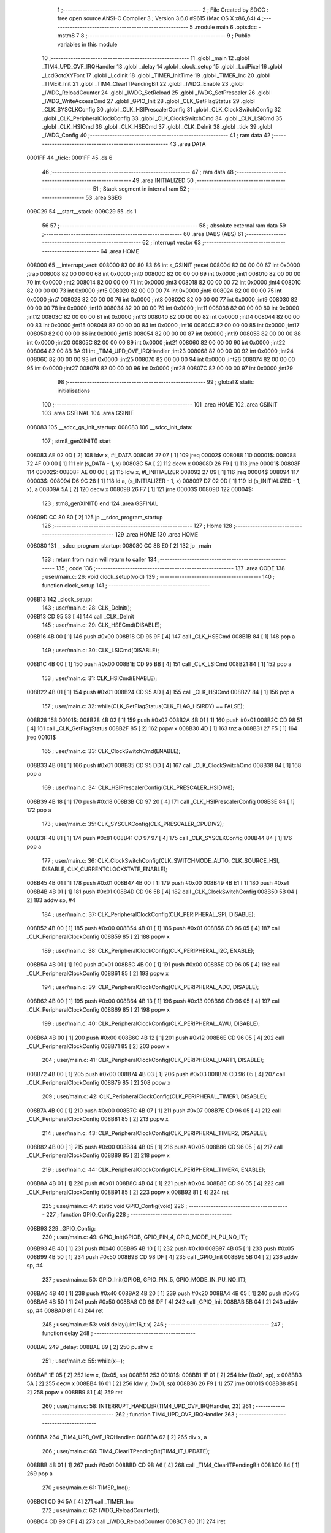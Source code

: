                                       1 ;--------------------------------------------------------
                                      2 ; File Created by SDCC : free open source ANSI-C Compiler
                                      3 ; Version 3.6.0 #9615 (Mac OS X x86_64)
                                      4 ;--------------------------------------------------------
                                      5 	.module main
                                      6 	.optsdcc -mstm8
                                      7 	
                                      8 ;--------------------------------------------------------
                                      9 ; Public variables in this module
                                     10 ;--------------------------------------------------------
                                     11 	.globl _main
                                     12 	.globl _TIM4_UPD_OVF_IRQHandler
                                     13 	.globl _delay
                                     14 	.globl _clock_setup
                                     15 	.globl _LcdPixel
                                     16 	.globl _LcdGotoXYFont
                                     17 	.globl _LcdInit
                                     18 	.globl _TIMER_InitTime
                                     19 	.globl _TIMER_Inc
                                     20 	.globl _TIMER_Init
                                     21 	.globl _TIM4_ClearITPendingBit
                                     22 	.globl _IWDG_Enable
                                     23 	.globl _IWDG_ReloadCounter
                                     24 	.globl _IWDG_SetReload
                                     25 	.globl _IWDG_SetPrescaler
                                     26 	.globl _IWDG_WriteAccessCmd
                                     27 	.globl _GPIO_Init
                                     28 	.globl _CLK_GetFlagStatus
                                     29 	.globl _CLK_SYSCLKConfig
                                     30 	.globl _CLK_HSIPrescalerConfig
                                     31 	.globl _CLK_ClockSwitchConfig
                                     32 	.globl _CLK_PeripheralClockConfig
                                     33 	.globl _CLK_ClockSwitchCmd
                                     34 	.globl _CLK_LSICmd
                                     35 	.globl _CLK_HSICmd
                                     36 	.globl _CLK_HSECmd
                                     37 	.globl _CLK_DeInit
                                     38 	.globl _tick
                                     39 	.globl _IWDG_Config
                                     40 ;--------------------------------------------------------
                                     41 ; ram data
                                     42 ;--------------------------------------------------------
                                     43 	.area DATA
      0001FF                         44 _tick::
      0001FF                         45 	.ds 6
                                     46 ;--------------------------------------------------------
                                     47 ; ram data
                                     48 ;--------------------------------------------------------
                                     49 	.area INITIALIZED
                                     50 ;--------------------------------------------------------
                                     51 ; Stack segment in internal ram 
                                     52 ;--------------------------------------------------------
                                     53 	.area	SSEG
      009C29                         54 __start__stack:
      009C29                         55 	.ds	1
                                     56 
                                     57 ;--------------------------------------------------------
                                     58 ; absolute external ram data
                                     59 ;--------------------------------------------------------
                                     60 	.area DABS (ABS)
                                     61 ;--------------------------------------------------------
                                     62 ; interrupt vector 
                                     63 ;--------------------------------------------------------
                                     64 	.area HOME
      008000                         65 __interrupt_vect:
      008000 82 00 80 83             66 	int s_GSINIT ;reset
      008004 82 00 00 00             67 	int 0x0000 ;trap
      008008 82 00 00 00             68 	int 0x0000 ;int0
      00800C 82 00 00 00             69 	int 0x0000 ;int1
      008010 82 00 00 00             70 	int 0x0000 ;int2
      008014 82 00 00 00             71 	int 0x0000 ;int3
      008018 82 00 00 00             72 	int 0x0000 ;int4
      00801C 82 00 00 00             73 	int 0x0000 ;int5
      008020 82 00 00 00             74 	int 0x0000 ;int6
      008024 82 00 00 00             75 	int 0x0000 ;int7
      008028 82 00 00 00             76 	int 0x0000 ;int8
      00802C 82 00 00 00             77 	int 0x0000 ;int9
      008030 82 00 00 00             78 	int 0x0000 ;int10
      008034 82 00 00 00             79 	int 0x0000 ;int11
      008038 82 00 00 00             80 	int 0x0000 ;int12
      00803C 82 00 00 00             81 	int 0x0000 ;int13
      008040 82 00 00 00             82 	int 0x0000 ;int14
      008044 82 00 00 00             83 	int 0x0000 ;int15
      008048 82 00 00 00             84 	int 0x0000 ;int16
      00804C 82 00 00 00             85 	int 0x0000 ;int17
      008050 82 00 00 00             86 	int 0x0000 ;int18
      008054 82 00 00 00             87 	int 0x0000 ;int19
      008058 82 00 00 00             88 	int 0x0000 ;int20
      00805C 82 00 00 00             89 	int 0x0000 ;int21
      008060 82 00 00 00             90 	int 0x0000 ;int22
      008064 82 00 8B BA             91 	int _TIM4_UPD_OVF_IRQHandler ;int23
      008068 82 00 00 00             92 	int 0x0000 ;int24
      00806C 82 00 00 00             93 	int 0x0000 ;int25
      008070 82 00 00 00             94 	int 0x0000 ;int26
      008074 82 00 00 00             95 	int 0x0000 ;int27
      008078 82 00 00 00             96 	int 0x0000 ;int28
      00807C 82 00 00 00             97 	int 0x0000 ;int29
                                     98 ;--------------------------------------------------------
                                     99 ; global & static initialisations
                                    100 ;--------------------------------------------------------
                                    101 	.area HOME
                                    102 	.area GSINIT
                                    103 	.area GSFINAL
                                    104 	.area GSINIT
      008083                        105 __sdcc_gs_init_startup:
      008083                        106 __sdcc_init_data:
                                    107 ; stm8_genXINIT() start
      008083 AE 02 0D         [ 2]  108 	ldw x, #l_DATA
      008086 27 07            [ 1]  109 	jreq	00002$
      008088                        110 00001$:
      008088 72 4F 00 00      [ 1]  111 	clr (s_DATA - 1, x)
      00808C 5A               [ 2]  112 	decw x
      00808D 26 F9            [ 1]  113 	jrne	00001$
      00808F                        114 00002$:
      00808F AE 00 00         [ 2]  115 	ldw	x, #l_INITIALIZER
      008092 27 09            [ 1]  116 	jreq	00004$
      008094                        117 00003$:
      008094 D6 9C 28         [ 1]  118 	ld	a, (s_INITIALIZER - 1, x)
      008097 D7 02 0D         [ 1]  119 	ld	(s_INITIALIZED - 1, x), a
      00809A 5A               [ 2]  120 	decw	x
      00809B 26 F7            [ 1]  121 	jrne	00003$
      00809D                        122 00004$:
                                    123 ; stm8_genXINIT() end
                                    124 	.area GSFINAL
      00809D CC 80 80         [ 2]  125 	jp	__sdcc_program_startup
                                    126 ;--------------------------------------------------------
                                    127 ; Home
                                    128 ;--------------------------------------------------------
                                    129 	.area HOME
                                    130 	.area HOME
      008080                        131 __sdcc_program_startup:
      008080 CC 8B E0         [ 2]  132 	jp	_main
                                    133 ;	return from main will return to caller
                                    134 ;--------------------------------------------------------
                                    135 ; code
                                    136 ;--------------------------------------------------------
                                    137 	.area CODE
                                    138 ;	user/main.c: 26: void clock_setup(void)
                                    139 ;	-----------------------------------------
                                    140 ;	 function clock_setup
                                    141 ;	-----------------------------------------
      008B13                        142 _clock_setup:
                                    143 ;	user/main.c: 28: CLK_DeInit();
      008B13 CD 95 53         [ 4]  144 	call	_CLK_DeInit
                                    145 ;	user/main.c: 29: CLK_HSECmd(DISABLE);
      008B16 4B 00            [ 1]  146 	push	#0x00
      008B18 CD 95 9F         [ 4]  147 	call	_CLK_HSECmd
      008B1B 84               [ 1]  148 	pop	a
                                    149 ;	user/main.c: 30: CLK_LSICmd(DISABLE);
      008B1C 4B 00            [ 1]  150 	push	#0x00
      008B1E CD 95 BB         [ 4]  151 	call	_CLK_LSICmd
      008B21 84               [ 1]  152 	pop	a
                                    153 ;	user/main.c: 31: CLK_HSICmd(ENABLE);
      008B22 4B 01            [ 1]  154 	push	#0x01
      008B24 CD 95 AD         [ 4]  155 	call	_CLK_HSICmd
      008B27 84               [ 1]  156 	pop	a
                                    157 ;	user/main.c: 32: while(CLK_GetFlagStatus(CLK_FLAG_HSIRDY) == FALSE);
      008B28                        158 00101$:
      008B28 4B 02            [ 1]  159 	push	#0x02
      008B2A 4B 01            [ 1]  160 	push	#0x01
      008B2C CD 98 51         [ 4]  161 	call	_CLK_GetFlagStatus
      008B2F 85               [ 2]  162 	popw	x
      008B30 4D               [ 1]  163 	tnz	a
      008B31 27 F5            [ 1]  164 	jreq	00101$
                                    165 ;	user/main.c: 33: CLK_ClockSwitchCmd(ENABLE);
      008B33 4B 01            [ 1]  166 	push	#0x01
      008B35 CD 95 DD         [ 4]  167 	call	_CLK_ClockSwitchCmd
      008B38 84               [ 1]  168 	pop	a
                                    169 ;	user/main.c: 34: CLK_HSIPrescalerConfig(CLK_PRESCALER_HSIDIV8);
      008B39 4B 18            [ 1]  170 	push	#0x18
      008B3B CD 97 20         [ 4]  171 	call	_CLK_HSIPrescalerConfig
      008B3E 84               [ 1]  172 	pop	a
                                    173 ;	user/main.c: 35: CLK_SYSCLKConfig(CLK_PRESCALER_CPUDIV2);
      008B3F 4B 81            [ 1]  174 	push	#0x81
      008B41 CD 97 97         [ 4]  175 	call	_CLK_SYSCLKConfig
      008B44 84               [ 1]  176 	pop	a
                                    177 ;	user/main.c: 36: CLK_ClockSwitchConfig(CLK_SWITCHMODE_AUTO, CLK_SOURCE_HSI, DISABLE, CLK_CURRENTCLOCKSTATE_ENABLE);
      008B45 4B 01            [ 1]  178 	push	#0x01
      008B47 4B 00            [ 1]  179 	push	#0x00
      008B49 4B E1            [ 1]  180 	push	#0xe1
      008B4B 4B 01            [ 1]  181 	push	#0x01
      008B4D CD 96 5B         [ 4]  182 	call	_CLK_ClockSwitchConfig
      008B50 5B 04            [ 2]  183 	addw	sp, #4
                                    184 ;	user/main.c: 37: CLK_PeripheralClockConfig(CLK_PERIPHERAL_SPI, DISABLE);
      008B52 4B 00            [ 1]  185 	push	#0x00
      008B54 4B 01            [ 1]  186 	push	#0x01
      008B56 CD 96 05         [ 4]  187 	call	_CLK_PeripheralClockConfig
      008B59 85               [ 2]  188 	popw	x
                                    189 ;	user/main.c: 38: CLK_PeripheralClockConfig(CLK_PERIPHERAL_I2C, ENABLE);
      008B5A 4B 01            [ 1]  190 	push	#0x01
      008B5C 4B 00            [ 1]  191 	push	#0x00
      008B5E CD 96 05         [ 4]  192 	call	_CLK_PeripheralClockConfig
      008B61 85               [ 2]  193 	popw	x
                                    194 ;	user/main.c: 39: CLK_PeripheralClockConfig(CLK_PERIPHERAL_ADC, DISABLE);
      008B62 4B 00            [ 1]  195 	push	#0x00
      008B64 4B 13            [ 1]  196 	push	#0x13
      008B66 CD 96 05         [ 4]  197 	call	_CLK_PeripheralClockConfig
      008B69 85               [ 2]  198 	popw	x
                                    199 ;	user/main.c: 40: CLK_PeripheralClockConfig(CLK_PERIPHERAL_AWU, DISABLE);
      008B6A 4B 00            [ 1]  200 	push	#0x00
      008B6C 4B 12            [ 1]  201 	push	#0x12
      008B6E CD 96 05         [ 4]  202 	call	_CLK_PeripheralClockConfig
      008B71 85               [ 2]  203 	popw	x
                                    204 ;	user/main.c: 41: CLK_PeripheralClockConfig(CLK_PERIPHERAL_UART1, DISABLE);
      008B72 4B 00            [ 1]  205 	push	#0x00
      008B74 4B 03            [ 1]  206 	push	#0x03
      008B76 CD 96 05         [ 4]  207 	call	_CLK_PeripheralClockConfig
      008B79 85               [ 2]  208 	popw	x
                                    209 ;	user/main.c: 42: CLK_PeripheralClockConfig(CLK_PERIPHERAL_TIMER1, DISABLE);
      008B7A 4B 00            [ 1]  210 	push	#0x00
      008B7C 4B 07            [ 1]  211 	push	#0x07
      008B7E CD 96 05         [ 4]  212 	call	_CLK_PeripheralClockConfig
      008B81 85               [ 2]  213 	popw	x
                                    214 ;	user/main.c: 43: CLK_PeripheralClockConfig(CLK_PERIPHERAL_TIMER2, DISABLE);
      008B82 4B 00            [ 1]  215 	push	#0x00
      008B84 4B 05            [ 1]  216 	push	#0x05
      008B86 CD 96 05         [ 4]  217 	call	_CLK_PeripheralClockConfig
      008B89 85               [ 2]  218 	popw	x
                                    219 ;	user/main.c: 44: CLK_PeripheralClockConfig(CLK_PERIPHERAL_TIMER4, ENABLE);
      008B8A 4B 01            [ 1]  220 	push	#0x01
      008B8C 4B 04            [ 1]  221 	push	#0x04
      008B8E CD 96 05         [ 4]  222 	call	_CLK_PeripheralClockConfig
      008B91 85               [ 2]  223 	popw	x
      008B92 81               [ 4]  224 	ret
                                    225 ;	user/main.c: 47: static void GPIO_Config(void)
                                    226 ;	-----------------------------------------
                                    227 ;	 function GPIO_Config
                                    228 ;	-----------------------------------------
      008B93                        229 _GPIO_Config:
                                    230 ;	user/main.c: 49: GPIO_Init(GPIOB, GPIO_PIN_4, GPIO_MODE_IN_PU_NO_IT);
      008B93 4B 40            [ 1]  231 	push	#0x40
      008B95 4B 10            [ 1]  232 	push	#0x10
      008B97 4B 05            [ 1]  233 	push	#0x05
      008B99 4B 50            [ 1]  234 	push	#0x50
      008B9B CD 98 DF         [ 4]  235 	call	_GPIO_Init
      008B9E 5B 04            [ 2]  236 	addw	sp, #4
                                    237 ;	user/main.c: 50: GPIO_Init(GPIOB, GPIO_PIN_5, GPIO_MODE_IN_PU_NO_IT);
      008BA0 4B 40            [ 1]  238 	push	#0x40
      008BA2 4B 20            [ 1]  239 	push	#0x20
      008BA4 4B 05            [ 1]  240 	push	#0x05
      008BA6 4B 50            [ 1]  241 	push	#0x50
      008BA8 CD 98 DF         [ 4]  242 	call	_GPIO_Init
      008BAB 5B 04            [ 2]  243 	addw	sp, #4
      008BAD 81               [ 4]  244 	ret
                                    245 ;	user/main.c: 53: void delay(uint16_t x)
                                    246 ;	-----------------------------------------
                                    247 ;	 function delay
                                    248 ;	-----------------------------------------
      008BAE                        249 _delay:
      008BAE 89               [ 2]  250 	pushw	x
                                    251 ;	user/main.c: 55: while(x--);
      008BAF 1E 05            [ 2]  252 	ldw	x, (0x05, sp)
      008BB1                        253 00101$:
      008BB1 1F 01            [ 2]  254 	ldw	(0x01, sp), x
      008BB3 5A               [ 2]  255 	decw	x
      008BB4 16 01            [ 2]  256 	ldw	y, (0x01, sp)
      008BB6 26 F9            [ 1]  257 	jrne	00101$
      008BB8 85               [ 2]  258 	popw	x
      008BB9 81               [ 4]  259 	ret
                                    260 ;	user/main.c: 58: INTERRUPT_HANDLER(TIM4_UPD_OVF_IRQHandler, 23)
                                    261 ;	-----------------------------------------
                                    262 ;	 function TIM4_UPD_OVF_IRQHandler
                                    263 ;	-----------------------------------------
      008BBA                        264 _TIM4_UPD_OVF_IRQHandler:
      008BBA 62               [ 2]  265 	div	x, a
                                    266 ;	user/main.c: 60: TIM4_ClearITPendingBit(TIM4_IT_UPDATE);
      008BBB 4B 01            [ 1]  267 	push	#0x01
      008BBD CD 9B A6         [ 4]  268 	call	_TIM4_ClearITPendingBit
      008BC0 84               [ 1]  269 	pop	a
                                    270 ;	user/main.c: 61: TIMER_Inc();
      008BC1 CD 94 5A         [ 4]  271 	call	_TIMER_Inc
                                    272 ;	user/main.c: 62: IWDG_ReloadCounter();
      008BC4 CD 99 CF         [ 4]  273 	call	_IWDG_ReloadCounter
      008BC7 80               [11]  274 	iret
                                    275 ;	user/main.c: 65: void IWDG_Config(void)
                                    276 ;	-----------------------------------------
                                    277 ;	 function IWDG_Config
                                    278 ;	-----------------------------------------
      008BC8                        279 _IWDG_Config:
                                    280 ;	user/main.c: 69: IWDG_WriteAccessCmd(IWDG_WriteAccess_Enable);
      008BC8 4B 55            [ 1]  281 	push	#0x55
      008BCA CD 99 BA         [ 4]  282 	call	_IWDG_WriteAccessCmd
      008BCD 84               [ 1]  283 	pop	a
                                    284 ;	user/main.c: 71: IWDG_SetPrescaler(IWDG_Prescaler_256);
      008BCE 4B 06            [ 1]  285 	push	#0x06
      008BD0 CD 99 C1         [ 4]  286 	call	_IWDG_SetPrescaler
      008BD3 84               [ 1]  287 	pop	a
                                    288 ;	user/main.c: 75: IWDG_SetReload(250);
      008BD4 4B FA            [ 1]  289 	push	#0xfa
      008BD6 CD 99 C8         [ 4]  290 	call	_IWDG_SetReload
      008BD9 84               [ 1]  291 	pop	a
                                    292 ;	user/main.c: 77: IWDG_ReloadCounter();
      008BDA CD 99 CF         [ 4]  293 	call	_IWDG_ReloadCounter
                                    294 ;	user/main.c: 79: IWDG_Enable();
      008BDD CC 99 D4         [ 2]  295 	jp	_IWDG_Enable
                                    296 ;	user/main.c: 82: void main() 
                                    297 ;	-----------------------------------------
                                    298 ;	 function main
                                    299 ;	-----------------------------------------
      008BE0                        300 _main:
                                    301 ;	user/main.c: 84: clock_setup();
      008BE0 CD 8B 13         [ 4]  302 	call	_clock_setup
                                    303 ;	user/main.c: 85: GPIO_Config();
      008BE3 CD 8B 93         [ 4]  304 	call	_GPIO_Config
                                    305 ;	user/main.c: 87: TIMER_Init();
      008BE6 CD 94 27         [ 4]  306 	call	_TIMER_Init
                                    307 ;	user/main.c: 88: IWDG_Config();
      008BE9 CD 8B C8         [ 4]  308 	call	_IWDG_Config
                                    309 ;	user/main.c: 89: LcdInit();
      008BEC CD 80 A0         [ 4]  310 	call	_LcdInit
                                    311 ;	user/main.c: 90: enableInterrupts();
      008BEF 9A               [ 1]  312 	rim
                                    313 ;	user/main.c: 91: TIMER_InitTime(&tick);
      008BF0 AE 01 FF         [ 2]  314 	ldw	x, #_tick+0
      008BF3 89               [ 2]  315 	pushw	x
      008BF4 CD 94 86         [ 4]  316 	call	_TIMER_InitTime
      008BF7 85               [ 2]  317 	popw	x
                                    318 ;	user/main.c: 92: LcdGotoXYFont(1,1);
      008BF8 4B 01            [ 1]  319 	push	#0x01
      008BFA 4B 01            [ 1]  320 	push	#0x01
      008BFC CD 82 55         [ 4]  321 	call	_LcdGotoXYFont
      008BFF 85               [ 2]  322 	popw	x
                                    323 ;	user/main.c: 93: LcdPixel(1,1, PIXEL_ON);
      008C00 4B 01            [ 1]  324 	push	#0x01
      008C02 4B 01            [ 1]  325 	push	#0x01
      008C04 4B 01            [ 1]  326 	push	#0x01
      008C06 CD 82 7D         [ 4]  327 	call	_LcdPixel
      008C09 5B 03            [ 2]  328 	addw	sp, #3
                                    329 ;	user/main.c: 94: LcdPixel(2,1, PIXEL_ON);
      008C0B 4B 01            [ 1]  330 	push	#0x01
      008C0D 4B 01            [ 1]  331 	push	#0x01
      008C0F 4B 02            [ 1]  332 	push	#0x02
      008C11 CD 82 7D         [ 4]  333 	call	_LcdPixel
      008C14 5B 03            [ 2]  334 	addw	sp, #3
                                    335 ;	user/main.c: 95: LcdPixel(3,1, PIXEL_ON);
      008C16 4B 01            [ 1]  336 	push	#0x01
      008C18 4B 01            [ 1]  337 	push	#0x01
      008C1A 4B 03            [ 1]  338 	push	#0x03
      008C1C CD 82 7D         [ 4]  339 	call	_LcdPixel
      008C1F 5B 03            [ 2]  340 	addw	sp, #3
                                    341 ;	user/main.c: 96: LcdPixel(4,1, PIXEL_ON);
      008C21 4B 01            [ 1]  342 	push	#0x01
      008C23 4B 01            [ 1]  343 	push	#0x01
      008C25 4B 04            [ 1]  344 	push	#0x04
      008C27 CD 82 7D         [ 4]  345 	call	_LcdPixel
      008C2A 5B 03            [ 2]  346 	addw	sp, #3
                                    347 ;	user/main.c: 97: while(TRUE) 
      008C2C                        348 00102$:
      008C2C 20 FE            [ 2]  349 	jra	00102$
      008C2E 81               [ 4]  350 	ret
                                    351 	.area CODE
      008C2F                        352 _FontLookup:
      008C2F 00                     353 	.db #0x00	; 0
      008C30 00                     354 	.db #0x00	; 0
      008C31 00                     355 	.db #0x00	; 0
      008C32 00                     356 	.db #0x00	; 0
      008C33 00                     357 	.db #0x00	; 0
      008C34 00                     358 	.db #0x00	; 0
      008C35 00                     359 	.db #0x00	; 0
      008C36 5F                     360 	.db #0x5f	; 95
      008C37 00                     361 	.db #0x00	; 0
      008C38 00                     362 	.db #0x00	; 0
      008C39 00                     363 	.db #0x00	; 0
      008C3A 07                     364 	.db #0x07	; 7
      008C3B 00                     365 	.db #0x00	; 0
      008C3C 07                     366 	.db #0x07	; 7
      008C3D 00                     367 	.db #0x00	; 0
      008C3E 14                     368 	.db #0x14	; 20
      008C3F 7F                     369 	.db #0x7f	; 127
      008C40 14                     370 	.db #0x14	; 20
      008C41 7F                     371 	.db #0x7f	; 127
      008C42 14                     372 	.db #0x14	; 20
      008C43 24                     373 	.db #0x24	; 36
      008C44 2A                     374 	.db #0x2a	; 42
      008C45 7F                     375 	.db #0x7f	; 127
      008C46 2A                     376 	.db #0x2a	; 42
      008C47 12                     377 	.db #0x12	; 18
      008C48 4C                     378 	.db #0x4c	; 76	'L'
      008C49 2C                     379 	.db #0x2c	; 44
      008C4A 10                     380 	.db #0x10	; 16
      008C4B 68                     381 	.db #0x68	; 104	'h'
      008C4C 64                     382 	.db #0x64	; 100	'd'
      008C4D 36                     383 	.db #0x36	; 54	'6'
      008C4E 49                     384 	.db #0x49	; 73	'I'
      008C4F 55                     385 	.db #0x55	; 85	'U'
      008C50 22                     386 	.db #0x22	; 34
      008C51 50                     387 	.db #0x50	; 80	'P'
      008C52 00                     388 	.db #0x00	; 0
      008C53 05                     389 	.db #0x05	; 5
      008C54 03                     390 	.db #0x03	; 3
      008C55 00                     391 	.db #0x00	; 0
      008C56 00                     392 	.db #0x00	; 0
      008C57 00                     393 	.db #0x00	; 0
      008C58 1C                     394 	.db #0x1c	; 28
      008C59 22                     395 	.db #0x22	; 34
      008C5A 41                     396 	.db #0x41	; 65	'A'
      008C5B 00                     397 	.db #0x00	; 0
      008C5C 00                     398 	.db #0x00	; 0
      008C5D 41                     399 	.db #0x41	; 65	'A'
      008C5E 22                     400 	.db #0x22	; 34
      008C5F 1C                     401 	.db #0x1c	; 28
      008C60 00                     402 	.db #0x00	; 0
      008C61 14                     403 	.db #0x14	; 20
      008C62 08                     404 	.db #0x08	; 8
      008C63 3E                     405 	.db #0x3e	; 62
      008C64 08                     406 	.db #0x08	; 8
      008C65 14                     407 	.db #0x14	; 20
      008C66 08                     408 	.db #0x08	; 8
      008C67 08                     409 	.db #0x08	; 8
      008C68 3E                     410 	.db #0x3e	; 62
      008C69 08                     411 	.db #0x08	; 8
      008C6A 08                     412 	.db #0x08	; 8
      008C6B 00                     413 	.db #0x00	; 0
      008C6C 00                     414 	.db #0x00	; 0
      008C6D 50                     415 	.db #0x50	; 80	'P'
      008C6E 30                     416 	.db #0x30	; 48	'0'
      008C6F 00                     417 	.db #0x00	; 0
      008C70 10                     418 	.db #0x10	; 16
      008C71 10                     419 	.db #0x10	; 16
      008C72 10                     420 	.db #0x10	; 16
      008C73 10                     421 	.db #0x10	; 16
      008C74 10                     422 	.db #0x10	; 16
      008C75 00                     423 	.db #0x00	; 0
      008C76 60                     424 	.db #0x60	; 96
      008C77 60                     425 	.db #0x60	; 96
      008C78 00                     426 	.db #0x00	; 0
      008C79 00                     427 	.db #0x00	; 0
      008C7A 20                     428 	.db #0x20	; 32
      008C7B 10                     429 	.db #0x10	; 16
      008C7C 08                     430 	.db #0x08	; 8
      008C7D 04                     431 	.db #0x04	; 4
      008C7E 02                     432 	.db #0x02	; 2
      008C7F 3E                     433 	.db #0x3e	; 62
      008C80 51                     434 	.db #0x51	; 81	'Q'
      008C81 49                     435 	.db #0x49	; 73	'I'
      008C82 45                     436 	.db #0x45	; 69	'E'
      008C83 3E                     437 	.db #0x3e	; 62
      008C84 00                     438 	.db #0x00	; 0
      008C85 42                     439 	.db #0x42	; 66	'B'
      008C86 7F                     440 	.db #0x7f	; 127
      008C87 40                     441 	.db #0x40	; 64
      008C88 00                     442 	.db #0x00	; 0
      008C89 42                     443 	.db #0x42	; 66	'B'
      008C8A 61                     444 	.db #0x61	; 97	'a'
      008C8B 51                     445 	.db #0x51	; 81	'Q'
      008C8C 49                     446 	.db #0x49	; 73	'I'
      008C8D 46                     447 	.db #0x46	; 70	'F'
      008C8E 21                     448 	.db #0x21	; 33
      008C8F 41                     449 	.db #0x41	; 65	'A'
      008C90 45                     450 	.db #0x45	; 69	'E'
      008C91 4B                     451 	.db #0x4b	; 75	'K'
      008C92 31                     452 	.db #0x31	; 49	'1'
      008C93 18                     453 	.db #0x18	; 24
      008C94 14                     454 	.db #0x14	; 20
      008C95 12                     455 	.db #0x12	; 18
      008C96 7F                     456 	.db #0x7f	; 127
      008C97 10                     457 	.db #0x10	; 16
      008C98 27                     458 	.db #0x27	; 39
      008C99 45                     459 	.db #0x45	; 69	'E'
      008C9A 45                     460 	.db #0x45	; 69	'E'
      008C9B 45                     461 	.db #0x45	; 69	'E'
      008C9C 39                     462 	.db #0x39	; 57	'9'
      008C9D 3C                     463 	.db #0x3c	; 60
      008C9E 4A                     464 	.db #0x4a	; 74	'J'
      008C9F 49                     465 	.db #0x49	; 73	'I'
      008CA0 49                     466 	.db #0x49	; 73	'I'
      008CA1 30                     467 	.db #0x30	; 48	'0'
      008CA2 01                     468 	.db #0x01	; 1
      008CA3 71                     469 	.db #0x71	; 113	'q'
      008CA4 09                     470 	.db #0x09	; 9
      008CA5 05                     471 	.db #0x05	; 5
      008CA6 03                     472 	.db #0x03	; 3
      008CA7 36                     473 	.db #0x36	; 54	'6'
      008CA8 49                     474 	.db #0x49	; 73	'I'
      008CA9 49                     475 	.db #0x49	; 73	'I'
      008CAA 49                     476 	.db #0x49	; 73	'I'
      008CAB 36                     477 	.db #0x36	; 54	'6'
      008CAC 06                     478 	.db #0x06	; 6
      008CAD 49                     479 	.db #0x49	; 73	'I'
      008CAE 49                     480 	.db #0x49	; 73	'I'
      008CAF 29                     481 	.db #0x29	; 41
      008CB0 1E                     482 	.db #0x1e	; 30
      008CB1 00                     483 	.db #0x00	; 0
      008CB2 36                     484 	.db #0x36	; 54	'6'
      008CB3 36                     485 	.db #0x36	; 54	'6'
      008CB4 00                     486 	.db #0x00	; 0
      008CB5 00                     487 	.db #0x00	; 0
      008CB6 00                     488 	.db #0x00	; 0
      008CB7 56                     489 	.db #0x56	; 86	'V'
      008CB8 36                     490 	.db #0x36	; 54	'6'
      008CB9 00                     491 	.db #0x00	; 0
      008CBA 00                     492 	.db #0x00	; 0
      008CBB 08                     493 	.db #0x08	; 8
      008CBC 14                     494 	.db #0x14	; 20
      008CBD 22                     495 	.db #0x22	; 34
      008CBE 41                     496 	.db #0x41	; 65	'A'
      008CBF 00                     497 	.db #0x00	; 0
      008CC0 14                     498 	.db #0x14	; 20
      008CC1 14                     499 	.db #0x14	; 20
      008CC2 14                     500 	.db #0x14	; 20
      008CC3 14                     501 	.db #0x14	; 20
      008CC4 14                     502 	.db #0x14	; 20
      008CC5 00                     503 	.db #0x00	; 0
      008CC6 41                     504 	.db #0x41	; 65	'A'
      008CC7 22                     505 	.db #0x22	; 34
      008CC8 14                     506 	.db #0x14	; 20
      008CC9 08                     507 	.db #0x08	; 8
      008CCA 02                     508 	.db #0x02	; 2
      008CCB 01                     509 	.db #0x01	; 1
      008CCC 51                     510 	.db #0x51	; 81	'Q'
      008CCD 09                     511 	.db #0x09	; 9
      008CCE 06                     512 	.db #0x06	; 6
      008CCF 32                     513 	.db #0x32	; 50	'2'
      008CD0 49                     514 	.db #0x49	; 73	'I'
      008CD1 79                     515 	.db #0x79	; 121	'y'
      008CD2 41                     516 	.db #0x41	; 65	'A'
      008CD3 3E                     517 	.db #0x3e	; 62
      008CD4 7E                     518 	.db #0x7e	; 126
      008CD5 11                     519 	.db #0x11	; 17
      008CD6 11                     520 	.db #0x11	; 17
      008CD7 11                     521 	.db #0x11	; 17
      008CD8 7E                     522 	.db #0x7e	; 126
      008CD9 7F                     523 	.db #0x7f	; 127
      008CDA 49                     524 	.db #0x49	; 73	'I'
      008CDB 49                     525 	.db #0x49	; 73	'I'
      008CDC 49                     526 	.db #0x49	; 73	'I'
      008CDD 36                     527 	.db #0x36	; 54	'6'
      008CDE 3E                     528 	.db #0x3e	; 62
      008CDF 41                     529 	.db #0x41	; 65	'A'
      008CE0 41                     530 	.db #0x41	; 65	'A'
      008CE1 41                     531 	.db #0x41	; 65	'A'
      008CE2 22                     532 	.db #0x22	; 34
      008CE3 7F                     533 	.db #0x7f	; 127
      008CE4 41                     534 	.db #0x41	; 65	'A'
      008CE5 41                     535 	.db #0x41	; 65	'A'
      008CE6 22                     536 	.db #0x22	; 34
      008CE7 1C                     537 	.db #0x1c	; 28
      008CE8 7F                     538 	.db #0x7f	; 127
      008CE9 49                     539 	.db #0x49	; 73	'I'
      008CEA 49                     540 	.db #0x49	; 73	'I'
      008CEB 49                     541 	.db #0x49	; 73	'I'
      008CEC 41                     542 	.db #0x41	; 65	'A'
      008CED 7F                     543 	.db #0x7f	; 127
      008CEE 09                     544 	.db #0x09	; 9
      008CEF 09                     545 	.db #0x09	; 9
      008CF0 09                     546 	.db #0x09	; 9
      008CF1 01                     547 	.db #0x01	; 1
      008CF2 3E                     548 	.db #0x3e	; 62
      008CF3 41                     549 	.db #0x41	; 65	'A'
      008CF4 49                     550 	.db #0x49	; 73	'I'
      008CF5 49                     551 	.db #0x49	; 73	'I'
      008CF6 7A                     552 	.db #0x7a	; 122	'z'
      008CF7 7F                     553 	.db #0x7f	; 127
      008CF8 08                     554 	.db #0x08	; 8
      008CF9 08                     555 	.db #0x08	; 8
      008CFA 08                     556 	.db #0x08	; 8
      008CFB 7F                     557 	.db #0x7f	; 127
      008CFC 00                     558 	.db #0x00	; 0
      008CFD 41                     559 	.db #0x41	; 65	'A'
      008CFE 7F                     560 	.db #0x7f	; 127
      008CFF 41                     561 	.db #0x41	; 65	'A'
      008D00 00                     562 	.db #0x00	; 0
      008D01 20                     563 	.db #0x20	; 32
      008D02 40                     564 	.db #0x40	; 64
      008D03 41                     565 	.db #0x41	; 65	'A'
      008D04 3F                     566 	.db #0x3f	; 63
      008D05 01                     567 	.db #0x01	; 1
      008D06 7F                     568 	.db #0x7f	; 127
      008D07 08                     569 	.db #0x08	; 8
      008D08 14                     570 	.db #0x14	; 20
      008D09 22                     571 	.db #0x22	; 34
      008D0A 41                     572 	.db #0x41	; 65	'A'
      008D0B 7F                     573 	.db #0x7f	; 127
      008D0C 40                     574 	.db #0x40	; 64
      008D0D 40                     575 	.db #0x40	; 64
      008D0E 40                     576 	.db #0x40	; 64
      008D0F 40                     577 	.db #0x40	; 64
      008D10 7F                     578 	.db #0x7f	; 127
      008D11 02                     579 	.db #0x02	; 2
      008D12 0C                     580 	.db #0x0c	; 12
      008D13 02                     581 	.db #0x02	; 2
      008D14 7F                     582 	.db #0x7f	; 127
      008D15 7F                     583 	.db #0x7f	; 127
      008D16 04                     584 	.db #0x04	; 4
      008D17 08                     585 	.db #0x08	; 8
      008D18 10                     586 	.db #0x10	; 16
      008D19 7F                     587 	.db #0x7f	; 127
      008D1A 3E                     588 	.db #0x3e	; 62
      008D1B 41                     589 	.db #0x41	; 65	'A'
      008D1C 41                     590 	.db #0x41	; 65	'A'
      008D1D 41                     591 	.db #0x41	; 65	'A'
      008D1E 3E                     592 	.db #0x3e	; 62
      008D1F 7F                     593 	.db #0x7f	; 127
      008D20 09                     594 	.db #0x09	; 9
      008D21 09                     595 	.db #0x09	; 9
      008D22 09                     596 	.db #0x09	; 9
      008D23 06                     597 	.db #0x06	; 6
      008D24 3E                     598 	.db #0x3e	; 62
      008D25 41                     599 	.db #0x41	; 65	'A'
      008D26 51                     600 	.db #0x51	; 81	'Q'
      008D27 21                     601 	.db #0x21	; 33
      008D28 5E                     602 	.db #0x5e	; 94
      008D29 7F                     603 	.db #0x7f	; 127
      008D2A 09                     604 	.db #0x09	; 9
      008D2B 19                     605 	.db #0x19	; 25
      008D2C 29                     606 	.db #0x29	; 41
      008D2D 46                     607 	.db #0x46	; 70	'F'
      008D2E 46                     608 	.db #0x46	; 70	'F'
      008D2F 49                     609 	.db #0x49	; 73	'I'
      008D30 49                     610 	.db #0x49	; 73	'I'
      008D31 49                     611 	.db #0x49	; 73	'I'
      008D32 31                     612 	.db #0x31	; 49	'1'
      008D33 01                     613 	.db #0x01	; 1
      008D34 01                     614 	.db #0x01	; 1
      008D35 7F                     615 	.db #0x7f	; 127
      008D36 01                     616 	.db #0x01	; 1
      008D37 01                     617 	.db #0x01	; 1
      008D38 3F                     618 	.db #0x3f	; 63
      008D39 40                     619 	.db #0x40	; 64
      008D3A 40                     620 	.db #0x40	; 64
      008D3B 40                     621 	.db #0x40	; 64
      008D3C 3F                     622 	.db #0x3f	; 63
      008D3D 1F                     623 	.db #0x1f	; 31
      008D3E 20                     624 	.db #0x20	; 32
      008D3F 40                     625 	.db #0x40	; 64
      008D40 20                     626 	.db #0x20	; 32
      008D41 1F                     627 	.db #0x1f	; 31
      008D42 3F                     628 	.db #0x3f	; 63
      008D43 40                     629 	.db #0x40	; 64
      008D44 38                     630 	.db #0x38	; 56	'8'
      008D45 40                     631 	.db #0x40	; 64
      008D46 3F                     632 	.db #0x3f	; 63
      008D47 63                     633 	.db #0x63	; 99	'c'
      008D48 14                     634 	.db #0x14	; 20
      008D49 08                     635 	.db #0x08	; 8
      008D4A 14                     636 	.db #0x14	; 20
      008D4B 63                     637 	.db #0x63	; 99	'c'
      008D4C 07                     638 	.db #0x07	; 7
      008D4D 08                     639 	.db #0x08	; 8
      008D4E 70                     640 	.db #0x70	; 112	'p'
      008D4F 08                     641 	.db #0x08	; 8
      008D50 07                     642 	.db #0x07	; 7
      008D51 61                     643 	.db #0x61	; 97	'a'
      008D52 51                     644 	.db #0x51	; 81	'Q'
      008D53 49                     645 	.db #0x49	; 73	'I'
      008D54 45                     646 	.db #0x45	; 69	'E'
      008D55 43                     647 	.db #0x43	; 67	'C'
      008D56 00                     648 	.db #0x00	; 0
      008D57 7F                     649 	.db #0x7f	; 127
      008D58 41                     650 	.db #0x41	; 65	'A'
      008D59 41                     651 	.db #0x41	; 65	'A'
      008D5A 00                     652 	.db #0x00	; 0
      008D5B 02                     653 	.db #0x02	; 2
      008D5C 04                     654 	.db #0x04	; 4
      008D5D 08                     655 	.db #0x08	; 8
      008D5E 10                     656 	.db #0x10	; 16
      008D5F 20                     657 	.db #0x20	; 32
      008D60 00                     658 	.db #0x00	; 0
      008D61 41                     659 	.db #0x41	; 65	'A'
      008D62 41                     660 	.db #0x41	; 65	'A'
      008D63 7F                     661 	.db #0x7f	; 127
      008D64 00                     662 	.db #0x00	; 0
      008D65 04                     663 	.db #0x04	; 4
      008D66 02                     664 	.db #0x02	; 2
      008D67 01                     665 	.db #0x01	; 1
      008D68 02                     666 	.db #0x02	; 2
      008D69 04                     667 	.db #0x04	; 4
      008D6A 40                     668 	.db #0x40	; 64
      008D6B 40                     669 	.db #0x40	; 64
      008D6C 40                     670 	.db #0x40	; 64
      008D6D 40                     671 	.db #0x40	; 64
      008D6E 40                     672 	.db #0x40	; 64
      008D6F 00                     673 	.db #0x00	; 0
      008D70 01                     674 	.db #0x01	; 1
      008D71 02                     675 	.db #0x02	; 2
      008D72 04                     676 	.db #0x04	; 4
      008D73 00                     677 	.db #0x00	; 0
      008D74 20                     678 	.db #0x20	; 32
      008D75 54                     679 	.db #0x54	; 84	'T'
      008D76 54                     680 	.db #0x54	; 84	'T'
      008D77 54                     681 	.db #0x54	; 84	'T'
      008D78 78                     682 	.db #0x78	; 120	'x'
      008D79 7F                     683 	.db #0x7f	; 127
      008D7A 48                     684 	.db #0x48	; 72	'H'
      008D7B 44                     685 	.db #0x44	; 68	'D'
      008D7C 44                     686 	.db #0x44	; 68	'D'
      008D7D 38                     687 	.db #0x38	; 56	'8'
      008D7E 38                     688 	.db #0x38	; 56	'8'
      008D7F 44                     689 	.db #0x44	; 68	'D'
      008D80 44                     690 	.db #0x44	; 68	'D'
      008D81 44                     691 	.db #0x44	; 68	'D'
      008D82 00                     692 	.db #0x00	; 0
      008D83 38                     693 	.db #0x38	; 56	'8'
      008D84 44                     694 	.db #0x44	; 68	'D'
      008D85 44                     695 	.db #0x44	; 68	'D'
      008D86 48                     696 	.db #0x48	; 72	'H'
      008D87 7F                     697 	.db #0x7f	; 127
      008D88 38                     698 	.db #0x38	; 56	'8'
      008D89 54                     699 	.db #0x54	; 84	'T'
      008D8A 54                     700 	.db #0x54	; 84	'T'
      008D8B 54                     701 	.db #0x54	; 84	'T'
      008D8C 18                     702 	.db #0x18	; 24
      008D8D 08                     703 	.db #0x08	; 8
      008D8E 7E                     704 	.db #0x7e	; 126
      008D8F 09                     705 	.db #0x09	; 9
      008D90 01                     706 	.db #0x01	; 1
      008D91 02                     707 	.db #0x02	; 2
      008D92 0C                     708 	.db #0x0c	; 12
      008D93 52                     709 	.db #0x52	; 82	'R'
      008D94 52                     710 	.db #0x52	; 82	'R'
      008D95 52                     711 	.db #0x52	; 82	'R'
      008D96 3E                     712 	.db #0x3e	; 62
      008D97 7F                     713 	.db #0x7f	; 127
      008D98 08                     714 	.db #0x08	; 8
      008D99 04                     715 	.db #0x04	; 4
      008D9A 04                     716 	.db #0x04	; 4
      008D9B 78                     717 	.db #0x78	; 120	'x'
      008D9C 00                     718 	.db #0x00	; 0
      008D9D 44                     719 	.db #0x44	; 68	'D'
      008D9E 7D                     720 	.db #0x7d	; 125
      008D9F 40                     721 	.db #0x40	; 64
      008DA0 00                     722 	.db #0x00	; 0
      008DA1 20                     723 	.db #0x20	; 32
      008DA2 40                     724 	.db #0x40	; 64
      008DA3 44                     725 	.db #0x44	; 68	'D'
      008DA4 3D                     726 	.db #0x3d	; 61
      008DA5 00                     727 	.db #0x00	; 0
      008DA6 7F                     728 	.db #0x7f	; 127
      008DA7 10                     729 	.db #0x10	; 16
      008DA8 28                     730 	.db #0x28	; 40
      008DA9 44                     731 	.db #0x44	; 68	'D'
      008DAA 00                     732 	.db #0x00	; 0
      008DAB 00                     733 	.db #0x00	; 0
      008DAC 41                     734 	.db #0x41	; 65	'A'
      008DAD 7F                     735 	.db #0x7f	; 127
      008DAE 40                     736 	.db #0x40	; 64
      008DAF 00                     737 	.db #0x00	; 0
      008DB0 7C                     738 	.db #0x7c	; 124
      008DB1 04                     739 	.db #0x04	; 4
      008DB2 18                     740 	.db #0x18	; 24
      008DB3 04                     741 	.db #0x04	; 4
      008DB4 78                     742 	.db #0x78	; 120	'x'
      008DB5 7C                     743 	.db #0x7c	; 124
      008DB6 08                     744 	.db #0x08	; 8
      008DB7 04                     745 	.db #0x04	; 4
      008DB8 04                     746 	.db #0x04	; 4
      008DB9 78                     747 	.db #0x78	; 120	'x'
      008DBA 38                     748 	.db #0x38	; 56	'8'
      008DBB 44                     749 	.db #0x44	; 68	'D'
      008DBC 44                     750 	.db #0x44	; 68	'D'
      008DBD 44                     751 	.db #0x44	; 68	'D'
      008DBE 38                     752 	.db #0x38	; 56	'8'
      008DBF 7C                     753 	.db #0x7c	; 124
      008DC0 14                     754 	.db #0x14	; 20
      008DC1 14                     755 	.db #0x14	; 20
      008DC2 14                     756 	.db #0x14	; 20
      008DC3 08                     757 	.db #0x08	; 8
      008DC4 08                     758 	.db #0x08	; 8
      008DC5 14                     759 	.db #0x14	; 20
      008DC6 14                     760 	.db #0x14	; 20
      008DC7 18                     761 	.db #0x18	; 24
      008DC8 7C                     762 	.db #0x7c	; 124
      008DC9 7C                     763 	.db #0x7c	; 124
      008DCA 08                     764 	.db #0x08	; 8
      008DCB 04                     765 	.db #0x04	; 4
      008DCC 04                     766 	.db #0x04	; 4
      008DCD 08                     767 	.db #0x08	; 8
      008DCE 48                     768 	.db #0x48	; 72	'H'
      008DCF 54                     769 	.db #0x54	; 84	'T'
      008DD0 54                     770 	.db #0x54	; 84	'T'
      008DD1 54                     771 	.db #0x54	; 84	'T'
      008DD2 20                     772 	.db #0x20	; 32
      008DD3 04                     773 	.db #0x04	; 4
      008DD4 3F                     774 	.db #0x3f	; 63
      008DD5 44                     775 	.db #0x44	; 68	'D'
      008DD6 40                     776 	.db #0x40	; 64
      008DD7 20                     777 	.db #0x20	; 32
      008DD8 3C                     778 	.db #0x3c	; 60
      008DD9 40                     779 	.db #0x40	; 64
      008DDA 40                     780 	.db #0x40	; 64
      008DDB 20                     781 	.db #0x20	; 32
      008DDC 7C                     782 	.db #0x7c	; 124
      008DDD 1C                     783 	.db #0x1c	; 28
      008DDE 20                     784 	.db #0x20	; 32
      008DDF 40                     785 	.db #0x40	; 64
      008DE0 20                     786 	.db #0x20	; 32
      008DE1 1C                     787 	.db #0x1c	; 28
      008DE2 3C                     788 	.db #0x3c	; 60
      008DE3 40                     789 	.db #0x40	; 64
      008DE4 30                     790 	.db #0x30	; 48	'0'
      008DE5 40                     791 	.db #0x40	; 64
      008DE6 3C                     792 	.db #0x3c	; 60
      008DE7 44                     793 	.db #0x44	; 68	'D'
      008DE8 28                     794 	.db #0x28	; 40
      008DE9 10                     795 	.db #0x10	; 16
      008DEA 28                     796 	.db #0x28	; 40
      008DEB 44                     797 	.db #0x44	; 68	'D'
      008DEC 0C                     798 	.db #0x0c	; 12
      008DED 50                     799 	.db #0x50	; 80	'P'
      008DEE 50                     800 	.db #0x50	; 80	'P'
      008DEF 50                     801 	.db #0x50	; 80	'P'
      008DF0 3C                     802 	.db #0x3c	; 60
      008DF1 44                     803 	.db #0x44	; 68	'D'
      008DF2 64                     804 	.db #0x64	; 100	'd'
      008DF3 54                     805 	.db #0x54	; 84	'T'
      008DF4 4C                     806 	.db #0x4c	; 76	'L'
      008DF5 44                     807 	.db #0x44	; 68	'D'
      008DF6 00                     808 	.db #0x00	; 0
      008DF7 08                     809 	.db #0x08	; 8
      008DF8 36                     810 	.db #0x36	; 54	'6'
      008DF9 41                     811 	.db #0x41	; 65	'A'
      008DFA 00                     812 	.db #0x00	; 0
      008DFB 00                     813 	.db #0x00	; 0
      008DFC 00                     814 	.db #0x00	; 0
      008DFD 7F                     815 	.db #0x7f	; 127
      008DFE 00                     816 	.db #0x00	; 0
      008DFF 00                     817 	.db #0x00	; 0
      008E00 00                     818 	.db #0x00	; 0
      008E01 41                     819 	.db #0x41	; 65	'A'
      008E02 36                     820 	.db #0x36	; 54	'6'
      008E03 08                     821 	.db #0x08	; 8
      008E04 00                     822 	.db #0x00	; 0
      008E05 08                     823 	.db #0x08	; 8
      008E06 04                     824 	.db #0x04	; 4
      008E07 08                     825 	.db #0x08	; 8
      008E08 10                     826 	.db #0x10	; 16
      008E09 08                     827 	.db #0x08	; 8
      008E0A 06                     828 	.db #0x06	; 6
      008E0B 09                     829 	.db #0x09	; 9
      008E0C 09                     830 	.db #0x09	; 9
      008E0D 06                     831 	.db #0x06	; 6
      008E0E 00                     832 	.db #0x00	; 0
      008E0F 7C                     833 	.db #0x7c	; 124
      008E10 12                     834 	.db #0x12	; 18
      008E11 11                     835 	.db #0x11	; 17
      008E12 12                     836 	.db #0x12	; 18
      008E13 7C                     837 	.db #0x7c	; 124
      008E14 7F                     838 	.db #0x7f	; 127
      008E15 49                     839 	.db #0x49	; 73	'I'
      008E16 49                     840 	.db #0x49	; 73	'I'
      008E17 49                     841 	.db #0x49	; 73	'I'
      008E18 31                     842 	.db #0x31	; 49	'1'
      008E19 7F                     843 	.db #0x7f	; 127
      008E1A 49                     844 	.db #0x49	; 73	'I'
      008E1B 49                     845 	.db #0x49	; 73	'I'
      008E1C 49                     846 	.db #0x49	; 73	'I'
      008E1D 36                     847 	.db #0x36	; 54	'6'
      008E1E 7F                     848 	.db #0x7f	; 127
      008E1F 01                     849 	.db #0x01	; 1
      008E20 01                     850 	.db #0x01	; 1
      008E21 01                     851 	.db #0x01	; 1
      008E22 01                     852 	.db #0x01	; 1
      008E23 60                     853 	.db #0x60	; 96
      008E24 3F                     854 	.db #0x3f	; 63
      008E25 21                     855 	.db #0x21	; 33
      008E26 3F                     856 	.db #0x3f	; 63
      008E27 60                     857 	.db #0x60	; 96
      008E28 7F                     858 	.db #0x7f	; 127
      008E29 49                     859 	.db #0x49	; 73	'I'
      008E2A 49                     860 	.db #0x49	; 73	'I'
      008E2B 49                     861 	.db #0x49	; 73	'I'
      008E2C 41                     862 	.db #0x41	; 65	'A'
      008E2D 77                     863 	.db #0x77	; 119	'w'
      008E2E 08                     864 	.db #0x08	; 8
      008E2F 7F                     865 	.db #0x7f	; 127
      008E30 08                     866 	.db #0x08	; 8
      008E31 77                     867 	.db #0x77	; 119	'w'
      008E32 22                     868 	.db #0x22	; 34
      008E33 41                     869 	.db #0x41	; 65	'A'
      008E34 49                     870 	.db #0x49	; 73	'I'
      008E35 49                     871 	.db #0x49	; 73	'I'
      008E36 36                     872 	.db #0x36	; 54	'6'
      008E37 7F                     873 	.db #0x7f	; 127
      008E38 10                     874 	.db #0x10	; 16
      008E39 08                     875 	.db #0x08	; 8
      008E3A 04                     876 	.db #0x04	; 4
      008E3B 7F                     877 	.db #0x7f	; 127
      008E3C 7E                     878 	.db #0x7e	; 126
      008E3D 10                     879 	.db #0x10	; 16
      008E3E 09                     880 	.db #0x09	; 9
      008E3F 04                     881 	.db #0x04	; 4
      008E40 7E                     882 	.db #0x7e	; 126
      008E41 7F                     883 	.db #0x7f	; 127
      008E42 08                     884 	.db #0x08	; 8
      008E43 14                     885 	.db #0x14	; 20
      008E44 22                     886 	.db #0x22	; 34
      008E45 41                     887 	.db #0x41	; 65	'A'
      008E46 40                     888 	.db #0x40	; 64
      008E47 3E                     889 	.db #0x3e	; 62
      008E48 01                     890 	.db #0x01	; 1
      008E49 01                     891 	.db #0x01	; 1
      008E4A 7F                     892 	.db #0x7f	; 127
      008E4B 7F                     893 	.db #0x7f	; 127
      008E4C 02                     894 	.db #0x02	; 2
      008E4D 0C                     895 	.db #0x0c	; 12
      008E4E 02                     896 	.db #0x02	; 2
      008E4F 7F                     897 	.db #0x7f	; 127
      008E50 7F                     898 	.db #0x7f	; 127
      008E51 08                     899 	.db #0x08	; 8
      008E52 08                     900 	.db #0x08	; 8
      008E53 08                     901 	.db #0x08	; 8
      008E54 7F                     902 	.db #0x7f	; 127
      008E55 3E                     903 	.db #0x3e	; 62
      008E56 41                     904 	.db #0x41	; 65	'A'
      008E57 41                     905 	.db #0x41	; 65	'A'
      008E58 41                     906 	.db #0x41	; 65	'A'
      008E59 3E                     907 	.db #0x3e	; 62
      008E5A 7F                     908 	.db #0x7f	; 127
      008E5B 01                     909 	.db #0x01	; 1
      008E5C 01                     910 	.db #0x01	; 1
      008E5D 01                     911 	.db #0x01	; 1
      008E5E 7F                     912 	.db #0x7f	; 127
      008E5F 7F                     913 	.db #0x7f	; 127
      008E60 09                     914 	.db #0x09	; 9
      008E61 09                     915 	.db #0x09	; 9
      008E62 09                     916 	.db #0x09	; 9
      008E63 06                     917 	.db #0x06	; 6
      008E64 3E                     918 	.db #0x3e	; 62
      008E65 41                     919 	.db #0x41	; 65	'A'
      008E66 41                     920 	.db #0x41	; 65	'A'
      008E67 41                     921 	.db #0x41	; 65	'A'
      008E68 22                     922 	.db #0x22	; 34
      008E69 01                     923 	.db #0x01	; 1
      008E6A 01                     924 	.db #0x01	; 1
      008E6B 7F                     925 	.db #0x7f	; 127
      008E6C 01                     926 	.db #0x01	; 1
      008E6D 01                     927 	.db #0x01	; 1
      008E6E 07                     928 	.db #0x07	; 7
      008E6F 48                     929 	.db #0x48	; 72	'H'
      008E70 48                     930 	.db #0x48	; 72	'H'
      008E71 48                     931 	.db #0x48	; 72	'H'
      008E72 3F                     932 	.db #0x3f	; 63
      008E73 0E                     933 	.db #0x0e	; 14
      008E74 11                     934 	.db #0x11	; 17
      008E75 7F                     935 	.db #0x7f	; 127
      008E76 11                     936 	.db #0x11	; 17
      008E77 0E                     937 	.db #0x0e	; 14
      008E78 63                     938 	.db #0x63	; 99	'c'
      008E79 14                     939 	.db #0x14	; 20
      008E7A 08                     940 	.db #0x08	; 8
      008E7B 14                     941 	.db #0x14	; 20
      008E7C 63                     942 	.db #0x63	; 99	'c'
      008E7D 3F                     943 	.db #0x3f	; 63
      008E7E 20                     944 	.db #0x20	; 32
      008E7F 20                     945 	.db #0x20	; 32
      008E80 3F                     946 	.db #0x3f	; 63
      008E81 60                     947 	.db #0x60	; 96
      008E82 07                     948 	.db #0x07	; 7
      008E83 08                     949 	.db #0x08	; 8
      008E84 08                     950 	.db #0x08	; 8
      008E85 08                     951 	.db #0x08	; 8
      008E86 7F                     952 	.db #0x7f	; 127
      008E87 7F                     953 	.db #0x7f	; 127
      008E88 40                     954 	.db #0x40	; 64
      008E89 7E                     955 	.db #0x7e	; 126
      008E8A 40                     956 	.db #0x40	; 64
      008E8B 7F                     957 	.db #0x7f	; 127
      008E8C 3F                     958 	.db #0x3f	; 63
      008E8D 20                     959 	.db #0x20	; 32
      008E8E 3F                     960 	.db #0x3f	; 63
      008E8F 20                     961 	.db #0x20	; 32
      008E90 7F                     962 	.db #0x7f	; 127
      008E91 01                     963 	.db #0x01	; 1
      008E92 7F                     964 	.db #0x7f	; 127
      008E93 48                     965 	.db #0x48	; 72	'H'
      008E94 48                     966 	.db #0x48	; 72	'H'
      008E95 30                     967 	.db #0x30	; 48	'0'
      008E96 7F                     968 	.db #0x7f	; 127
      008E97 48                     969 	.db #0x48	; 72	'H'
      008E98 30                     970 	.db #0x30	; 48	'0'
      008E99 00                     971 	.db #0x00	; 0
      008E9A 7F                     972 	.db #0x7f	; 127
      008E9B 00                     973 	.db #0x00	; 0
      008E9C 7F                     974 	.db #0x7f	; 127
      008E9D 48                     975 	.db #0x48	; 72	'H'
      008E9E 48                     976 	.db #0x48	; 72	'H'
      008E9F 30                     977 	.db #0x30	; 48	'0'
      008EA0 22                     978 	.db #0x22	; 34
      008EA1 41                     979 	.db #0x41	; 65	'A'
      008EA2 49                     980 	.db #0x49	; 73	'I'
      008EA3 49                     981 	.db #0x49	; 73	'I'
      008EA4 3E                     982 	.db #0x3e	; 62
      008EA5 7F                     983 	.db #0x7f	; 127
      008EA6 08                     984 	.db #0x08	; 8
      008EA7 3E                     985 	.db #0x3e	; 62
      008EA8 41                     986 	.db #0x41	; 65	'A'
      008EA9 3E                     987 	.db #0x3e	; 62
      008EAA 46                     988 	.db #0x46	; 70	'F'
      008EAB 29                     989 	.db #0x29	; 41
      008EAC 19                     990 	.db #0x19	; 25
      008EAD 09                     991 	.db #0x09	; 9
      008EAE 7F                     992 	.db #0x7f	; 127
      008EAF 20                     993 	.db #0x20	; 32
      008EB0 54                     994 	.db #0x54	; 84	'T'
      008EB1 54                     995 	.db #0x54	; 84	'T'
      008EB2 54                     996 	.db #0x54	; 84	'T'
      008EB3 78                     997 	.db #0x78	; 120	'x'
      008EB4 3C                     998 	.db #0x3c	; 60
      008EB5 4A                     999 	.db #0x4a	; 74	'J'
      008EB6 4A                    1000 	.db #0x4a	; 74	'J'
      008EB7 4A                    1001 	.db #0x4a	; 74	'J'
      008EB8 31                    1002 	.db #0x31	; 49	'1'
      008EB9 7C                    1003 	.db #0x7c	; 124
      008EBA 54                    1004 	.db #0x54	; 84	'T'
      008EBB 54                    1005 	.db #0x54	; 84	'T'
      008EBC 28                    1006 	.db #0x28	; 40
      008EBD 00                    1007 	.db #0x00	; 0
      008EBE 7C                    1008 	.db #0x7c	; 124
      008EBF 04                    1009 	.db #0x04	; 4
      008EC0 04                    1010 	.db #0x04	; 4
      008EC1 0C                    1011 	.db #0x0c	; 12
      008EC2 00                    1012 	.db #0x00	; 0
      008EC3 60                    1013 	.db #0x60	; 96
      008EC4 3C                    1014 	.db #0x3c	; 60
      008EC5 24                    1015 	.db #0x24	; 36
      008EC6 3C                    1016 	.db #0x3c	; 60
      008EC7 60                    1017 	.db #0x60	; 96
      008EC8 38                    1018 	.db #0x38	; 56	'8'
      008EC9 54                    1019 	.db #0x54	; 84	'T'
      008ECA 54                    1020 	.db #0x54	; 84	'T'
      008ECB 54                    1021 	.db #0x54	; 84	'T'
      008ECC 18                    1022 	.db #0x18	; 24
      008ECD 6C                    1023 	.db #0x6c	; 108	'l'
      008ECE 10                    1024 	.db #0x10	; 16
      008ECF 7C                    1025 	.db #0x7c	; 124
      008ED0 10                    1026 	.db #0x10	; 16
      008ED1 6C                    1027 	.db #0x6c	; 108	'l'
      008ED2 00                    1028 	.db #0x00	; 0
      008ED3 44                    1029 	.db #0x44	; 68	'D'
      008ED4 54                    1030 	.db #0x54	; 84	'T'
      008ED5 54                    1031 	.db #0x54	; 84	'T'
      008ED6 28                    1032 	.db #0x28	; 40
      008ED7 7C                    1033 	.db #0x7c	; 124
      008ED8 20                    1034 	.db #0x20	; 32
      008ED9 10                    1035 	.db #0x10	; 16
      008EDA 08                    1036 	.db #0x08	; 8
      008EDB 7C                    1037 	.db #0x7c	; 124
      008EDC 7C                    1038 	.db #0x7c	; 124
      008EDD 21                    1039 	.db #0x21	; 33
      008EDE 12                    1040 	.db #0x12	; 18
      008EDF 09                    1041 	.db #0x09	; 9
      008EE0 7C                    1042 	.db #0x7c	; 124
      008EE1 7C                    1043 	.db #0x7c	; 124
      008EE2 10                    1044 	.db #0x10	; 16
      008EE3 28                    1045 	.db #0x28	; 40
      008EE4 44                    1046 	.db #0x44	; 68	'D'
      008EE5 00                    1047 	.db #0x00	; 0
      008EE6 40                    1048 	.db #0x40	; 64
      008EE7 38                    1049 	.db #0x38	; 56	'8'
      008EE8 04                    1050 	.db #0x04	; 4
      008EE9 04                    1051 	.db #0x04	; 4
      008EEA 7C                    1052 	.db #0x7c	; 124
      008EEB 7C                    1053 	.db #0x7c	; 124
      008EEC 08                    1054 	.db #0x08	; 8
      008EED 10                    1055 	.db #0x10	; 16
      008EEE 08                    1056 	.db #0x08	; 8
      008EEF 7C                    1057 	.db #0x7c	; 124
      008EF0 7C                    1058 	.db #0x7c	; 124
      008EF1 10                    1059 	.db #0x10	; 16
      008EF2 10                    1060 	.db #0x10	; 16
      008EF3 10                    1061 	.db #0x10	; 16
      008EF4 7C                    1062 	.db #0x7c	; 124
      008EF5 38                    1063 	.db #0x38	; 56	'8'
      008EF6 44                    1064 	.db #0x44	; 68	'D'
      008EF7 44                    1065 	.db #0x44	; 68	'D'
      008EF8 44                    1066 	.db #0x44	; 68	'D'
      008EF9 38                    1067 	.db #0x38	; 56	'8'
      008EFA 7C                    1068 	.db #0x7c	; 124
      008EFB 04                    1069 	.db #0x04	; 4
      008EFC 04                    1070 	.db #0x04	; 4
      008EFD 04                    1071 	.db #0x04	; 4
      008EFE 7C                    1072 	.db #0x7c	; 124
      008EFF 7C                    1073 	.db #0x7c	; 124
      008F00 14                    1074 	.db #0x14	; 20
      008F01 14                    1075 	.db #0x14	; 20
      008F02 14                    1076 	.db #0x14	; 20
      008F03 08                    1077 	.db #0x08	; 8
      008F04 38                    1078 	.db #0x38	; 56	'8'
      008F05 44                    1079 	.db #0x44	; 68	'D'
      008F06 44                    1080 	.db #0x44	; 68	'D'
      008F07 44                    1081 	.db #0x44	; 68	'D'
      008F08 00                    1082 	.db #0x00	; 0
      008F09 04                    1083 	.db #0x04	; 4
      008F0A 04                    1084 	.db #0x04	; 4
      008F0B 7C                    1085 	.db #0x7c	; 124
      008F0C 04                    1086 	.db #0x04	; 4
      008F0D 04                    1087 	.db #0x04	; 4
      008F0E 0C                    1088 	.db #0x0c	; 12
      008F0F 50                    1089 	.db #0x50	; 80	'P'
      008F10 50                    1090 	.db #0x50	; 80	'P'
      008F11 50                    1091 	.db #0x50	; 80	'P'
      008F12 3C                    1092 	.db #0x3c	; 60
      008F13 08                    1093 	.db #0x08	; 8
      008F14 14                    1094 	.db #0x14	; 20
      008F15 7C                    1095 	.db #0x7c	; 124
      008F16 14                    1096 	.db #0x14	; 20
      008F17 08                    1097 	.db #0x08	; 8
      008F18 44                    1098 	.db #0x44	; 68	'D'
      008F19 28                    1099 	.db #0x28	; 40
      008F1A 10                    1100 	.db #0x10	; 16
      008F1B 28                    1101 	.db #0x28	; 40
      008F1C 44                    1102 	.db #0x44	; 68	'D'
      008F1D 3C                    1103 	.db #0x3c	; 60
      008F1E 20                    1104 	.db #0x20	; 32
      008F1F 20                    1105 	.db #0x20	; 32
      008F20 3C                    1106 	.db #0x3c	; 60
      008F21 60                    1107 	.db #0x60	; 96
      008F22 0C                    1108 	.db #0x0c	; 12
      008F23 10                    1109 	.db #0x10	; 16
      008F24 10                    1110 	.db #0x10	; 16
      008F25 10                    1111 	.db #0x10	; 16
      008F26 7C                    1112 	.db #0x7c	; 124
      008F27 7C                    1113 	.db #0x7c	; 124
      008F28 40                    1114 	.db #0x40	; 64
      008F29 7C                    1115 	.db #0x7c	; 124
      008F2A 40                    1116 	.db #0x40	; 64
      008F2B 7C                    1117 	.db #0x7c	; 124
      008F2C 3C                    1118 	.db #0x3c	; 60
      008F2D 20                    1119 	.db #0x20	; 32
      008F2E 3C                    1120 	.db #0x3c	; 60
      008F2F 20                    1121 	.db #0x20	; 32
      008F30 7C                    1122 	.db #0x7c	; 124
      008F31 04                    1123 	.db #0x04	; 4
      008F32 7C                    1124 	.db #0x7c	; 124
      008F33 50                    1125 	.db #0x50	; 80	'P'
      008F34 50                    1126 	.db #0x50	; 80	'P'
      008F35 20                    1127 	.db #0x20	; 32
      008F36 7C                    1128 	.db #0x7c	; 124
      008F37 50                    1129 	.db #0x50	; 80	'P'
      008F38 20                    1130 	.db #0x20	; 32
      008F39 00                    1131 	.db #0x00	; 0
      008F3A 7C                    1132 	.db #0x7c	; 124
      008F3B 00                    1133 	.db #0x00	; 0
      008F3C 7C                    1134 	.db #0x7c	; 124
      008F3D 50                    1135 	.db #0x50	; 80	'P'
      008F3E 50                    1136 	.db #0x50	; 80	'P'
      008F3F 20                    1137 	.db #0x20	; 32
      008F40 28                    1138 	.db #0x28	; 40
      008F41 44                    1139 	.db #0x44	; 68	'D'
      008F42 54                    1140 	.db #0x54	; 84	'T'
      008F43 54                    1141 	.db #0x54	; 84	'T'
      008F44 38                    1142 	.db #0x38	; 56	'8'
      008F45 7C                    1143 	.db #0x7c	; 124
      008F46 10                    1144 	.db #0x10	; 16
      008F47 38                    1145 	.db #0x38	; 56	'8'
      008F48 44                    1146 	.db #0x44	; 68	'D'
      008F49 38                    1147 	.db #0x38	; 56	'8'
      008F4A 48                    1148 	.db #0x48	; 72	'H'
      008F4B 54                    1149 	.db #0x54	; 84	'T'
      008F4C 34                    1150 	.db #0x34	; 52	'4'
      008F4D 14                    1151 	.db #0x14	; 20
      008F4E 7C                    1152 	.db #0x7c	; 124
      008F4F                       1153 _BigNumbers:
      008F4F FC                    1154 	.db #0xfc	; 252
      008F50 7A                    1155 	.db #0x7a	; 122	'z'
      008F51 06                    1156 	.db #0x06	; 6
      008F52 06                    1157 	.db #0x06	; 6
      008F53 06                    1158 	.db #0x06	; 6
      008F54 06                    1159 	.db #0x06	; 6
      008F55 06                    1160 	.db #0x06	; 6
      008F56 06                    1161 	.db #0x06	; 6
      008F57 7A                    1162 	.db #0x7a	; 122	'z'
      008F58 FC                    1163 	.db #0xfc	; 252
      008F59 7E                    1164 	.db #0x7e	; 126
      008F5A BC                    1165 	.db #0xbc	; 188
      008F5B C0                    1166 	.db #0xc0	; 192
      008F5C C0                    1167 	.db #0xc0	; 192
      008F5D C0                    1168 	.db #0xc0	; 192
      008F5E C0                    1169 	.db #0xc0	; 192
      008F5F C0                    1170 	.db #0xc0	; 192
      008F60 C0                    1171 	.db #0xc0	; 192
      008F61 BC                    1172 	.db #0xbc	; 188
      008F62 7E                    1173 	.db #0x7e	; 126
      008F63 00                    1174 	.db #0x00	; 0
      008F64 00                    1175 	.db #0x00	; 0
      008F65 00                    1176 	.db #0x00	; 0
      008F66 00                    1177 	.db #0x00	; 0
      008F67 00                    1178 	.db #0x00	; 0
      008F68 00                    1179 	.db #0x00	; 0
      008F69 00                    1180 	.db #0x00	; 0
      008F6A 00                    1181 	.db #0x00	; 0
      008F6B 78                    1182 	.db #0x78	; 120	'x'
      008F6C FC                    1183 	.db #0xfc	; 252
      008F6D 00                    1184 	.db #0x00	; 0
      008F6E 00                    1185 	.db #0x00	; 0
      008F6F 00                    1186 	.db #0x00	; 0
      008F70 00                    1187 	.db #0x00	; 0
      008F71 00                    1188 	.db #0x00	; 0
      008F72 00                    1189 	.db #0x00	; 0
      008F73 00                    1190 	.db #0x00	; 0
      008F74 00                    1191 	.db #0x00	; 0
      008F75 3C                    1192 	.db #0x3c	; 60
      008F76 7E                    1193 	.db #0x7e	; 126
      008F77 00                    1194 	.db #0x00	; 0
      008F78 02                    1195 	.db #0x02	; 2
      008F79 86                    1196 	.db #0x86	; 134
      008F7A 86                    1197 	.db #0x86	; 134
      008F7B 86                    1198 	.db #0x86	; 134
      008F7C 86                    1199 	.db #0x86	; 134
      008F7D 86                    1200 	.db #0x86	; 134
      008F7E 86                    1201 	.db #0x86	; 134
      008F7F 7A                    1202 	.db #0x7a	; 122	'z'
      008F80 FC                    1203 	.db #0xfc	; 252
      008F81 7E                    1204 	.db #0x7e	; 126
      008F82 BD                    1205 	.db #0xbd	; 189
      008F83 C3                    1206 	.db #0xc3	; 195
      008F84 C3                    1207 	.db #0xc3	; 195
      008F85 C3                    1208 	.db #0xc3	; 195
      008F86 C3                    1209 	.db #0xc3	; 195
      008F87 C3                    1210 	.db #0xc3	; 195
      008F88 C3                    1211 	.db #0xc3	; 195
      008F89 81                    1212 	.db #0x81	; 129
      008F8A 00                    1213 	.db #0x00	; 0
      008F8B 00                    1214 	.db #0x00	; 0
      008F8C 02                    1215 	.db #0x02	; 2
      008F8D 86                    1216 	.db #0x86	; 134
      008F8E 86                    1217 	.db #0x86	; 134
      008F8F 86                    1218 	.db #0x86	; 134
      008F90 86                    1219 	.db #0x86	; 134
      008F91 86                    1220 	.db #0x86	; 134
      008F92 86                    1221 	.db #0x86	; 134
      008F93 7A                    1222 	.db #0x7a	; 122	'z'
      008F94 FC                    1223 	.db #0xfc	; 252
      008F95 00                    1224 	.db #0x00	; 0
      008F96 81                    1225 	.db #0x81	; 129
      008F97 C3                    1226 	.db #0xc3	; 195
      008F98 C3                    1227 	.db #0xc3	; 195
      008F99 C3                    1228 	.db #0xc3	; 195
      008F9A C3                    1229 	.db #0xc3	; 195
      008F9B C3                    1230 	.db #0xc3	; 195
      008F9C C3                    1231 	.db #0xc3	; 195
      008F9D BD                    1232 	.db #0xbd	; 189
      008F9E 7E                    1233 	.db #0x7e	; 126
      008F9F FC                    1234 	.db #0xfc	; 252
      008FA0 78                    1235 	.db #0x78	; 120	'x'
      008FA1 80                    1236 	.db #0x80	; 128
      008FA2 80                    1237 	.db #0x80	; 128
      008FA3 80                    1238 	.db #0x80	; 128
      008FA4 80                    1239 	.db #0x80	; 128
      008FA5 80                    1240 	.db #0x80	; 128
      008FA6 80                    1241 	.db #0x80	; 128
      008FA7 78                    1242 	.db #0x78	; 120	'x'
      008FA8 FC                    1243 	.db #0xfc	; 252
      008FA9 00                    1244 	.db #0x00	; 0
      008FAA 01                    1245 	.db #0x01	; 1
      008FAB 03                    1246 	.db #0x03	; 3
      008FAC 03                    1247 	.db #0x03	; 3
      008FAD 03                    1248 	.db #0x03	; 3
      008FAE 03                    1249 	.db #0x03	; 3
      008FAF 03                    1250 	.db #0x03	; 3
      008FB0 03                    1251 	.db #0x03	; 3
      008FB1 3D                    1252 	.db #0x3d	; 61
      008FB2 7E                    1253 	.db #0x7e	; 126
      008FB3 FC                    1254 	.db #0xfc	; 252
      008FB4 7A                    1255 	.db #0x7a	; 122	'z'
      008FB5 86                    1256 	.db #0x86	; 134
      008FB6 86                    1257 	.db #0x86	; 134
      008FB7 86                    1258 	.db #0x86	; 134
      008FB8 86                    1259 	.db #0x86	; 134
      008FB9 86                    1260 	.db #0x86	; 134
      008FBA 86                    1261 	.db #0x86	; 134
      008FBB 02                    1262 	.db #0x02	; 2
      008FBC 00                    1263 	.db #0x00	; 0
      008FBD 00                    1264 	.db #0x00	; 0
      008FBE 81                    1265 	.db #0x81	; 129
      008FBF C3                    1266 	.db #0xc3	; 195
      008FC0 C3                    1267 	.db #0xc3	; 195
      008FC1 C3                    1268 	.db #0xc3	; 195
      008FC2 C3                    1269 	.db #0xc3	; 195
      008FC3 C3                    1270 	.db #0xc3	; 195
      008FC4 C3                    1271 	.db #0xc3	; 195
      008FC5 BD                    1272 	.db #0xbd	; 189
      008FC6 7E                    1273 	.db #0x7e	; 126
      008FC7 FC                    1274 	.db #0xfc	; 252
      008FC8 7A                    1275 	.db #0x7a	; 122	'z'
      008FC9 86                    1276 	.db #0x86	; 134
      008FCA 86                    1277 	.db #0x86	; 134
      008FCB 86                    1278 	.db #0x86	; 134
      008FCC 86                    1279 	.db #0x86	; 134
      008FCD 86                    1280 	.db #0x86	; 134
      008FCE 86                    1281 	.db #0x86	; 134
      008FCF 02                    1282 	.db #0x02	; 2
      008FD0 00                    1283 	.db #0x00	; 0
      008FD1 7E                    1284 	.db #0x7e	; 126
      008FD2 BD                    1285 	.db #0xbd	; 189
      008FD3 C3                    1286 	.db #0xc3	; 195
      008FD4 C3                    1287 	.db #0xc3	; 195
      008FD5 C3                    1288 	.db #0xc3	; 195
      008FD6 C3                    1289 	.db #0xc3	; 195
      008FD7 C3                    1290 	.db #0xc3	; 195
      008FD8 C3                    1291 	.db #0xc3	; 195
      008FD9 BD                    1292 	.db #0xbd	; 189
      008FDA 7E                    1293 	.db #0x7e	; 126
      008FDB 00                    1294 	.db #0x00	; 0
      008FDC 02                    1295 	.db #0x02	; 2
      008FDD 06                    1296 	.db #0x06	; 6
      008FDE 06                    1297 	.db #0x06	; 6
      008FDF 06                    1298 	.db #0x06	; 6
      008FE0 06                    1299 	.db #0x06	; 6
      008FE1 06                    1300 	.db #0x06	; 6
      008FE2 06                    1301 	.db #0x06	; 6
      008FE3 7A                    1302 	.db #0x7a	; 122	'z'
      008FE4 FC                    1303 	.db #0xfc	; 252
      008FE5 00                    1304 	.db #0x00	; 0
      008FE6 00                    1305 	.db #0x00	; 0
      008FE7 00                    1306 	.db #0x00	; 0
      008FE8 00                    1307 	.db #0x00	; 0
      008FE9 00                    1308 	.db #0x00	; 0
      008FEA 00                    1309 	.db #0x00	; 0
      008FEB 00                    1310 	.db #0x00	; 0
      008FEC 00                    1311 	.db #0x00	; 0
      008FED 3C                    1312 	.db #0x3c	; 60
      008FEE 7E                    1313 	.db #0x7e	; 126
      008FEF FC                    1314 	.db #0xfc	; 252
      008FF0 7A                    1315 	.db #0x7a	; 122	'z'
      008FF1 86                    1316 	.db #0x86	; 134
      008FF2 86                    1317 	.db #0x86	; 134
      008FF3 86                    1318 	.db #0x86	; 134
      008FF4 86                    1319 	.db #0x86	; 134
      008FF5 86                    1320 	.db #0x86	; 134
      008FF6 86                    1321 	.db #0x86	; 134
      008FF7 7A                    1322 	.db #0x7a	; 122	'z'
      008FF8 FC                    1323 	.db #0xfc	; 252
      008FF9 7E                    1324 	.db #0x7e	; 126
      008FFA BD                    1325 	.db #0xbd	; 189
      008FFB C3                    1326 	.db #0xc3	; 195
      008FFC C3                    1327 	.db #0xc3	; 195
      008FFD C3                    1328 	.db #0xc3	; 195
      008FFE C3                    1329 	.db #0xc3	; 195
      008FFF C3                    1330 	.db #0xc3	; 195
      009000 C3                    1331 	.db #0xc3	; 195
      009001 BD                    1332 	.db #0xbd	; 189
      009002 7E                    1333 	.db #0x7e	; 126
      009003 FC                    1334 	.db #0xfc	; 252
      009004 7A                    1335 	.db #0x7a	; 122	'z'
      009005 86                    1336 	.db #0x86	; 134
      009006 86                    1337 	.db #0x86	; 134
      009007 86                    1338 	.db #0x86	; 134
      009008 86                    1339 	.db #0x86	; 134
      009009 86                    1340 	.db #0x86	; 134
      00900A 86                    1341 	.db #0x86	; 134
      00900B 7A                    1342 	.db #0x7a	; 122	'z'
      00900C FC                    1343 	.db #0xfc	; 252
      00900D 00                    1344 	.db #0x00	; 0
      00900E 81                    1345 	.db #0x81	; 129
      00900F C3                    1346 	.db #0xc3	; 195
      009010 C3                    1347 	.db #0xc3	; 195
      009011 C3                    1348 	.db #0xc3	; 195
      009012 C3                    1349 	.db #0xc3	; 195
      009013 C3                    1350 	.db #0xc3	; 195
      009014 C3                    1351 	.db #0xc3	; 195
      009015 BD                    1352 	.db #0xbd	; 189
      009016 7E                    1353 	.db #0x7e	; 126
      009017                       1354 _LargeNumbers:
      009017 00                    1355 	.db #0x00	; 0
      009018 FC                    1356 	.db #0xfc	; 252
      009019 F8                    1357 	.db #0xf8	; 248
      00901A F2                    1358 	.db #0xf2	; 242
      00901B E6                    1359 	.db #0xe6	; 230
      00901C CE                    1360 	.db #0xce	; 206
      00901D 1E                    1361 	.db #0x1e	; 30
      00901E 3E                    1362 	.db #0x3e	; 62
      00901F 3E                    1363 	.db #0x3e	; 62
      009020 3E                    1364 	.db #0x3e	; 62
      009021 3E                    1365 	.db #0x3e	; 62
      009022 3E                    1366 	.db #0x3e	; 62
      009023 3E                    1367 	.db #0x3e	; 62
      009024 3E                    1368 	.db #0x3e	; 62
      009025 1E                    1369 	.db #0x1e	; 30
      009026 CE                    1370 	.db #0xce	; 206
      009027 E6                    1371 	.db #0xe6	; 230
      009028 F2                    1372 	.db #0xf2	; 242
      009029 F8                    1373 	.db #0xf8	; 248
      00902A FC                    1374 	.db #0xfc	; 252
      00902B 00                    1375 	.db #0x00	; 0
      00902C FF                    1376 	.db #0xff	; 255
      00902D 7F                    1377 	.db #0x7f	; 127
      00902E 3F                    1378 	.db #0x3f	; 63
      00902F 1F                    1379 	.db #0x1f	; 31
      009030 0F                    1380 	.db #0x0f	; 15
      009031 00                    1381 	.db #0x00	; 0
      009032 00                    1382 	.db #0x00	; 0
      009033 00                    1383 	.db #0x00	; 0
      009034 00                    1384 	.db #0x00	; 0
      009035 00                    1385 	.db #0x00	; 0
      009036 00                    1386 	.db #0x00	; 0
      009037 00                    1387 	.db #0x00	; 0
      009038 00                    1388 	.db #0x00	; 0
      009039 00                    1389 	.db #0x00	; 0
      00903A 0F                    1390 	.db #0x0f	; 15
      00903B 1F                    1391 	.db #0x1f	; 31
      00903C 3F                    1392 	.db #0x3f	; 63
      00903D 7F                    1393 	.db #0x7f	; 127
      00903E FF                    1394 	.db #0xff	; 255
      00903F 00                    1395 	.db #0x00	; 0
      009040 FE                    1396 	.db #0xfe	; 254
      009041 FC                    1397 	.db #0xfc	; 252
      009042 F8                    1398 	.db #0xf8	; 248
      009043 F0                    1399 	.db #0xf0	; 240
      009044 E0                    1400 	.db #0xe0	; 224
      009045 00                    1401 	.db #0x00	; 0
      009046 00                    1402 	.db #0x00	; 0
      009047 00                    1403 	.db #0x00	; 0
      009048 00                    1404 	.db #0x00	; 0
      009049 00                    1405 	.db #0x00	; 0
      00904A 00                    1406 	.db #0x00	; 0
      00904B 00                    1407 	.db #0x00	; 0
      00904C 00                    1408 	.db #0x00	; 0
      00904D 00                    1409 	.db #0x00	; 0
      00904E E0                    1410 	.db #0xe0	; 224
      00904F F0                    1411 	.db #0xf0	; 240
      009050 F8                    1412 	.db #0xf8	; 248
      009051 FC                    1413 	.db #0xfc	; 252
      009052 FE                    1414 	.db #0xfe	; 254
      009053 00                    1415 	.db #0x00	; 0
      009054 7F                    1416 	.db #0x7f	; 127
      009055 3F                    1417 	.db #0x3f	; 63
      009056 9F                    1418 	.db #0x9f	; 159
      009057 CF                    1419 	.db #0xcf	; 207
      009058 E7                    1420 	.db #0xe7	; 231
      009059 F0                    1421 	.db #0xf0	; 240
      00905A F8                    1422 	.db #0xf8	; 248
      00905B F8                    1423 	.db #0xf8	; 248
      00905C F8                    1424 	.db #0xf8	; 248
      00905D F8                    1425 	.db #0xf8	; 248
      00905E F8                    1426 	.db #0xf8	; 248
      00905F F8                    1427 	.db #0xf8	; 248
      009060 F8                    1428 	.db #0xf8	; 248
      009061 F0                    1429 	.db #0xf0	; 240
      009062 E7                    1430 	.db #0xe7	; 231
      009063 CF                    1431 	.db #0xcf	; 207
      009064 9F                    1432 	.db #0x9f	; 159
      009065 3F                    1433 	.db #0x3f	; 63
      009066 7F                    1434 	.db #0x7f	; 127
      009067 00                    1435 	.db #0x00	; 0
      009068 00                    1436 	.db #0x00	; 0
      009069 00                    1437 	.db #0x00	; 0
      00906A 00                    1438 	.db #0x00	; 0
      00906B 00                    1439 	.db #0x00	; 0
      00906C 00                    1440 	.db #0x00	; 0
      00906D 00                    1441 	.db #0x00	; 0
      00906E 00                    1442 	.db #0x00	; 0
      00906F 00                    1443 	.db #0x00	; 0
      009070 00                    1444 	.db #0x00	; 0
      009071 00                    1445 	.db #0x00	; 0
      009072 00                    1446 	.db #0x00	; 0
      009073 00                    1447 	.db #0x00	; 0
      009074 00                    1448 	.db #0x00	; 0
      009075 00                    1449 	.db #0x00	; 0
      009076 C0                    1450 	.db #0xc0	; 192
      009077 E0                    1451 	.db #0xe0	; 224
      009078 F0                    1452 	.db #0xf0	; 240
      009079 F8                    1453 	.db #0xf8	; 248
      00907A FC                    1454 	.db #0xfc	; 252
      00907B 00                    1455 	.db #0x00	; 0
      00907C 00                    1456 	.db #0x00	; 0
      00907D 00                    1457 	.db #0x00	; 0
      00907E 00                    1458 	.db #0x00	; 0
      00907F 00                    1459 	.db #0x00	; 0
      009080 00                    1460 	.db #0x00	; 0
      009081 00                    1461 	.db #0x00	; 0
      009082 00                    1462 	.db #0x00	; 0
      009083 00                    1463 	.db #0x00	; 0
      009084 00                    1464 	.db #0x00	; 0
      009085 00                    1465 	.db #0x00	; 0
      009086 00                    1466 	.db #0x00	; 0
      009087 00                    1467 	.db #0x00	; 0
      009088 00                    1468 	.db #0x00	; 0
      009089 00                    1469 	.db #0x00	; 0
      00908A 0F                    1470 	.db #0x0f	; 15
      00908B 1F                    1471 	.db #0x1f	; 31
      00908C 3F                    1472 	.db #0x3f	; 63
      00908D 7F                    1473 	.db #0x7f	; 127
      00908E FF                    1474 	.db #0xff	; 255
      00908F 00                    1475 	.db #0x00	; 0
      009090 00                    1476 	.db #0x00	; 0
      009091 00                    1477 	.db #0x00	; 0
      009092 00                    1478 	.db #0x00	; 0
      009093 00                    1479 	.db #0x00	; 0
      009094 00                    1480 	.db #0x00	; 0
      009095 00                    1481 	.db #0x00	; 0
      009096 00                    1482 	.db #0x00	; 0
      009097 00                    1483 	.db #0x00	; 0
      009098 00                    1484 	.db #0x00	; 0
      009099 00                    1485 	.db #0x00	; 0
      00909A 00                    1486 	.db #0x00	; 0
      00909B 00                    1487 	.db #0x00	; 0
      00909C 00                    1488 	.db #0x00	; 0
      00909D 00                    1489 	.db #0x00	; 0
      00909E E0                    1490 	.db #0xe0	; 224
      00909F F0                    1491 	.db #0xf0	; 240
      0090A0 F8                    1492 	.db #0xf8	; 248
      0090A1 FC                    1493 	.db #0xfc	; 252
      0090A2 FE                    1494 	.db #0xfe	; 254
      0090A3 00                    1495 	.db #0x00	; 0
      0090A4 00                    1496 	.db #0x00	; 0
      0090A5 00                    1497 	.db #0x00	; 0
      0090A6 00                    1498 	.db #0x00	; 0
      0090A7 00                    1499 	.db #0x00	; 0
      0090A8 00                    1500 	.db #0x00	; 0
      0090A9 00                    1501 	.db #0x00	; 0
      0090AA 00                    1502 	.db #0x00	; 0
      0090AB 00                    1503 	.db #0x00	; 0
      0090AC 00                    1504 	.db #0x00	; 0
      0090AD 00                    1505 	.db #0x00	; 0
      0090AE 00                    1506 	.db #0x00	; 0
      0090AF 00                    1507 	.db #0x00	; 0
      0090B0 00                    1508 	.db #0x00	; 0
      0090B1 00                    1509 	.db #0x00	; 0
      0090B2 07                    1510 	.db #0x07	; 7
      0090B3 0F                    1511 	.db #0x0f	; 15
      0090B4 1F                    1512 	.db #0x1f	; 31
      0090B5 3F                    1513 	.db #0x3f	; 63
      0090B6 7F                    1514 	.db #0x7f	; 127
      0090B7 00                    1515 	.db #0x00	; 0
      0090B8 00                    1516 	.db #0x00	; 0
      0090B9 00                    1517 	.db #0x00	; 0
      0090BA 02                    1518 	.db #0x02	; 2
      0090BB 06                    1519 	.db #0x06	; 6
      0090BC 0E                    1520 	.db #0x0e	; 14
      0090BD 1E                    1521 	.db #0x1e	; 30
      0090BE 3E                    1522 	.db #0x3e	; 62
      0090BF 3E                    1523 	.db #0x3e	; 62
      0090C0 3E                    1524 	.db #0x3e	; 62
      0090C1 3E                    1525 	.db #0x3e	; 62
      0090C2 3E                    1526 	.db #0x3e	; 62
      0090C3 3E                    1527 	.db #0x3e	; 62
      0090C4 3E                    1528 	.db #0x3e	; 62
      0090C5 1E                    1529 	.db #0x1e	; 30
      0090C6 CE                    1530 	.db #0xce	; 206
      0090C7 E6                    1531 	.db #0xe6	; 230
      0090C8 F2                    1532 	.db #0xf2	; 242
      0090C9 F8                    1533 	.db #0xf8	; 248
      0090CA FC                    1534 	.db #0xfc	; 252
      0090CB 00                    1535 	.db #0x00	; 0
      0090CC 00                    1536 	.db #0x00	; 0
      0090CD 00                    1537 	.db #0x00	; 0
      0090CE 80                    1538 	.db #0x80	; 128
      0090CF C0                    1539 	.db #0xc0	; 192
      0090D0 C0                    1540 	.db #0xc0	; 192
      0090D1 C0                    1541 	.db #0xc0	; 192
      0090D2 C0                    1542 	.db #0xc0	; 192
      0090D3 C0                    1543 	.db #0xc0	; 192
      0090D4 C0                    1544 	.db #0xc0	; 192
      0090D5 C0                    1545 	.db #0xc0	; 192
      0090D6 C0                    1546 	.db #0xc0	; 192
      0090D7 C0                    1547 	.db #0xc0	; 192
      0090D8 C0                    1548 	.db #0xc0	; 192
      0090D9 C0                    1549 	.db #0xc0	; 192
      0090DA C7                    1550 	.db #0xc7	; 199
      0090DB CF                    1551 	.db #0xcf	; 207
      0090DC 9F                    1552 	.db #0x9f	; 159
      0090DD 3F                    1553 	.db #0x3f	; 63
      0090DE 7F                    1554 	.db #0x7f	; 127
      0090DF 00                    1555 	.db #0x00	; 0
      0090E0 FC                    1556 	.db #0xfc	; 252
      0090E1 F9                    1557 	.db #0xf9	; 249
      0090E2 F3                    1558 	.db #0xf3	; 243
      0090E3 E7                    1559 	.db #0xe7	; 231
      0090E4 C7                    1560 	.db #0xc7	; 199
      0090E5 07                    1561 	.db #0x07	; 7
      0090E6 07                    1562 	.db #0x07	; 7
      0090E7 07                    1563 	.db #0x07	; 7
      0090E8 07                    1564 	.db #0x07	; 7
      0090E9 07                    1565 	.db #0x07	; 7
      0090EA 07                    1566 	.db #0x07	; 7
      0090EB 07                    1567 	.db #0x07	; 7
      0090EC 07                    1568 	.db #0x07	; 7
      0090ED 07                    1569 	.db #0x07	; 7
      0090EE 07                    1570 	.db #0x07	; 7
      0090EF 07                    1571 	.db #0x07	; 7
      0090F0 03                    1572 	.db #0x03	; 3
      0090F1 01                    1573 	.db #0x01	; 1
      0090F2 00                    1574 	.db #0x00	; 0
      0090F3 00                    1575 	.db #0x00	; 0
      0090F4 7F                    1576 	.db #0x7f	; 127
      0090F5 3F                    1577 	.db #0x3f	; 63
      0090F6 9F                    1578 	.db #0x9f	; 159
      0090F7 CF                    1579 	.db #0xcf	; 207
      0090F8 E7                    1580 	.db #0xe7	; 231
      0090F9 F0                    1581 	.db #0xf0	; 240
      0090FA F0                    1582 	.db #0xf0	; 240
      0090FB F8                    1583 	.db #0xf8	; 248
      0090FC F8                    1584 	.db #0xf8	; 248
      0090FD F8                    1585 	.db #0xf8	; 248
      0090FE F8                    1586 	.db #0xf8	; 248
      0090FF F8                    1587 	.db #0xf8	; 248
      009100 F8                    1588 	.db #0xf8	; 248
      009101 F0                    1589 	.db #0xf0	; 240
      009102 E0                    1590 	.db #0xe0	; 224
      009103 C0                    1591 	.db #0xc0	; 192
      009104 80                    1592 	.db #0x80	; 128
      009105 00                    1593 	.db #0x00	; 0
      009106 00                    1594 	.db #0x00	; 0
      009107 00                    1595 	.db #0x00	; 0
      009108 00                    1596 	.db #0x00	; 0
      009109 00                    1597 	.db #0x00	; 0
      00910A 02                    1598 	.db #0x02	; 2
      00910B 06                    1599 	.db #0x06	; 6
      00910C 0E                    1600 	.db #0x0e	; 14
      00910D 1E                    1601 	.db #0x1e	; 30
      00910E 3E                    1602 	.db #0x3e	; 62
      00910F 3E                    1603 	.db #0x3e	; 62
      009110 3E                    1604 	.db #0x3e	; 62
      009111 3E                    1605 	.db #0x3e	; 62
      009112 3E                    1606 	.db #0x3e	; 62
      009113 3E                    1607 	.db #0x3e	; 62
      009114 3E                    1608 	.db #0x3e	; 62
      009115 1E                    1609 	.db #0x1e	; 30
      009116 CE                    1610 	.db #0xce	; 206
      009117 E6                    1611 	.db #0xe6	; 230
      009118 F2                    1612 	.db #0xf2	; 242
      009119 F8                    1613 	.db #0xf8	; 248
      00911A FC                    1614 	.db #0xfc	; 252
      00911B 00                    1615 	.db #0x00	; 0
      00911C 00                    1616 	.db #0x00	; 0
      00911D 00                    1617 	.db #0x00	; 0
      00911E 80                    1618 	.db #0x80	; 128
      00911F C0                    1619 	.db #0xc0	; 192
      009120 C0                    1620 	.db #0xc0	; 192
      009121 C0                    1621 	.db #0xc0	; 192
      009122 C0                    1622 	.db #0xc0	; 192
      009123 C0                    1623 	.db #0xc0	; 192
      009124 C0                    1624 	.db #0xc0	; 192
      009125 C0                    1625 	.db #0xc0	; 192
      009126 C0                    1626 	.db #0xc0	; 192
      009127 C0                    1627 	.db #0xc0	; 192
      009128 C0                    1628 	.db #0xc0	; 192
      009129 C0                    1629 	.db #0xc0	; 192
      00912A C7                    1630 	.db #0xc7	; 199
      00912B CF                    1631 	.db #0xcf	; 207
      00912C 9F                    1632 	.db #0x9f	; 159
      00912D 3F                    1633 	.db #0x3f	; 63
      00912E 7F                    1634 	.db #0x7f	; 127
      00912F 00                    1635 	.db #0x00	; 0
      009130 00                    1636 	.db #0x00	; 0
      009131 01                    1637 	.db #0x01	; 1
      009132 03                    1638 	.db #0x03	; 3
      009133 07                    1639 	.db #0x07	; 7
      009134 07                    1640 	.db #0x07	; 7
      009135 07                    1641 	.db #0x07	; 7
      009136 07                    1642 	.db #0x07	; 7
      009137 07                    1643 	.db #0x07	; 7
      009138 07                    1644 	.db #0x07	; 7
      009139 07                    1645 	.db #0x07	; 7
      00913A 07                    1646 	.db #0x07	; 7
      00913B 07                    1647 	.db #0x07	; 7
      00913C 07                    1648 	.db #0x07	; 7
      00913D 07                    1649 	.db #0x07	; 7
      00913E C7                    1650 	.db #0xc7	; 199
      00913F E7                    1651 	.db #0xe7	; 231
      009140 F3                    1652 	.db #0xf3	; 243
      009141 F9                    1653 	.db #0xf9	; 249
      009142 FC                    1654 	.db #0xfc	; 252
      009143 00                    1655 	.db #0x00	; 0
      009144 00                    1656 	.db #0x00	; 0
      009145 00                    1657 	.db #0x00	; 0
      009146 80                    1658 	.db #0x80	; 128
      009147 C0                    1659 	.db #0xc0	; 192
      009148 E0                    1660 	.db #0xe0	; 224
      009149 F0                    1661 	.db #0xf0	; 240
      00914A F0                    1662 	.db #0xf0	; 240
      00914B F8                    1663 	.db #0xf8	; 248
      00914C F8                    1664 	.db #0xf8	; 248
      00914D F8                    1665 	.db #0xf8	; 248
      00914E F8                    1666 	.db #0xf8	; 248
      00914F F8                    1667 	.db #0xf8	; 248
      009150 F8                    1668 	.db #0xf8	; 248
      009151 F0                    1669 	.db #0xf0	; 240
      009152 E7                    1670 	.db #0xe7	; 231
      009153 CF                    1671 	.db #0xcf	; 207
      009154 9F                    1672 	.db #0x9f	; 159
      009155 3F                    1673 	.db #0x3f	; 63
      009156 7F                    1674 	.db #0x7f	; 127
      009157 00                    1675 	.db #0x00	; 0
      009158 FC                    1676 	.db #0xfc	; 252
      009159 F8                    1677 	.db #0xf8	; 248
      00915A F0                    1678 	.db #0xf0	; 240
      00915B E0                    1679 	.db #0xe0	; 224
      00915C C0                    1680 	.db #0xc0	; 192
      00915D 00                    1681 	.db #0x00	; 0
      00915E 00                    1682 	.db #0x00	; 0
      00915F 00                    1683 	.db #0x00	; 0
      009160 00                    1684 	.db #0x00	; 0
      009161 00                    1685 	.db #0x00	; 0
      009162 00                    1686 	.db #0x00	; 0
      009163 00                    1687 	.db #0x00	; 0
      009164 00                    1688 	.db #0x00	; 0
      009165 00                    1689 	.db #0x00	; 0
      009166 C0                    1690 	.db #0xc0	; 192
      009167 E0                    1691 	.db #0xe0	; 224
      009168 F0                    1692 	.db #0xf0	; 240
      009169 F8                    1693 	.db #0xf8	; 248
      00916A FC                    1694 	.db #0xfc	; 252
      00916B 00                    1695 	.db #0x00	; 0
      00916C 7F                    1696 	.db #0x7f	; 127
      00916D 3F                    1697 	.db #0x3f	; 63
      00916E 9F                    1698 	.db #0x9f	; 159
      00916F CF                    1699 	.db #0xcf	; 207
      009170 C7                    1700 	.db #0xc7	; 199
      009171 C0                    1701 	.db #0xc0	; 192
      009172 C0                    1702 	.db #0xc0	; 192
      009173 C0                    1703 	.db #0xc0	; 192
      009174 C0                    1704 	.db #0xc0	; 192
      009175 C0                    1705 	.db #0xc0	; 192
      009176 C0                    1706 	.db #0xc0	; 192
      009177 C0                    1707 	.db #0xc0	; 192
      009178 C0                    1708 	.db #0xc0	; 192
      009179 C0                    1709 	.db #0xc0	; 192
      00917A C7                    1710 	.db #0xc7	; 199
      00917B CF                    1711 	.db #0xcf	; 207
      00917C 9F                    1712 	.db #0x9f	; 159
      00917D 3F                    1713 	.db #0x3f	; 63
      00917E 7F                    1714 	.db #0x7f	; 127
      00917F 00                    1715 	.db #0x00	; 0
      009180 00                    1716 	.db #0x00	; 0
      009181 01                    1717 	.db #0x01	; 1
      009182 03                    1718 	.db #0x03	; 3
      009183 07                    1719 	.db #0x07	; 7
      009184 07                    1720 	.db #0x07	; 7
      009185 07                    1721 	.db #0x07	; 7
      009186 07                    1722 	.db #0x07	; 7
      009187 07                    1723 	.db #0x07	; 7
      009188 07                    1724 	.db #0x07	; 7
      009189 07                    1725 	.db #0x07	; 7
      00918A 07                    1726 	.db #0x07	; 7
      00918B 07                    1727 	.db #0x07	; 7
      00918C 07                    1728 	.db #0x07	; 7
      00918D 07                    1729 	.db #0x07	; 7
      00918E C7                    1730 	.db #0xc7	; 199
      00918F E7                    1731 	.db #0xe7	; 231
      009190 F3                    1732 	.db #0xf3	; 243
      009191 F9                    1733 	.db #0xf9	; 249
      009192 FC                    1734 	.db #0xfc	; 252
      009193 00                    1735 	.db #0x00	; 0
      009194 00                    1736 	.db #0x00	; 0
      009195 00                    1737 	.db #0x00	; 0
      009196 00                    1738 	.db #0x00	; 0
      009197 00                    1739 	.db #0x00	; 0
      009198 00                    1740 	.db #0x00	; 0
      009199 00                    1741 	.db #0x00	; 0
      00919A 00                    1742 	.db #0x00	; 0
      00919B 00                    1743 	.db #0x00	; 0
      00919C 00                    1744 	.db #0x00	; 0
      00919D 00                    1745 	.db #0x00	; 0
      00919E 00                    1746 	.db #0x00	; 0
      00919F 00                    1747 	.db #0x00	; 0
      0091A0 00                    1748 	.db #0x00	; 0
      0091A1 00                    1749 	.db #0x00	; 0
      0091A2 07                    1750 	.db #0x07	; 7
      0091A3 0F                    1751 	.db #0x0f	; 15
      0091A4 1F                    1752 	.db #0x1f	; 31
      0091A5 3F                    1753 	.db #0x3f	; 63
      0091A6 7F                    1754 	.db #0x7f	; 127
      0091A7 00                    1755 	.db #0x00	; 0
      0091A8 FC                    1756 	.db #0xfc	; 252
      0091A9 F8                    1757 	.db #0xf8	; 248
      0091AA F2                    1758 	.db #0xf2	; 242
      0091AB E6                    1759 	.db #0xe6	; 230
      0091AC CE                    1760 	.db #0xce	; 206
      0091AD 1E                    1761 	.db #0x1e	; 30
      0091AE 3E                    1762 	.db #0x3e	; 62
      0091AF 3E                    1763 	.db #0x3e	; 62
      0091B0 3E                    1764 	.db #0x3e	; 62
      0091B1 3E                    1765 	.db #0x3e	; 62
      0091B2 3E                    1766 	.db #0x3e	; 62
      0091B3 3E                    1767 	.db #0x3e	; 62
      0091B4 3E                    1768 	.db #0x3e	; 62
      0091B5 1E                    1769 	.db #0x1e	; 30
      0091B6 0E                    1770 	.db #0x0e	; 14
      0091B7 06                    1771 	.db #0x06	; 6
      0091B8 02                    1772 	.db #0x02	; 2
      0091B9 00                    1773 	.db #0x00	; 0
      0091BA 00                    1774 	.db #0x00	; 0
      0091BB 00                    1775 	.db #0x00	; 0
      0091BC 7F                    1776 	.db #0x7f	; 127
      0091BD 3F                    1777 	.db #0x3f	; 63
      0091BE 9F                    1778 	.db #0x9f	; 159
      0091BF CF                    1779 	.db #0xcf	; 207
      0091C0 C7                    1780 	.db #0xc7	; 199
      0091C1 C0                    1781 	.db #0xc0	; 192
      0091C2 C0                    1782 	.db #0xc0	; 192
      0091C3 C0                    1783 	.db #0xc0	; 192
      0091C4 C0                    1784 	.db #0xc0	; 192
      0091C5 C0                    1785 	.db #0xc0	; 192
      0091C6 C0                    1786 	.db #0xc0	; 192
      0091C7 C0                    1787 	.db #0xc0	; 192
      0091C8 C0                    1788 	.db #0xc0	; 192
      0091C9 C0                    1789 	.db #0xc0	; 192
      0091CA C0                    1790 	.db #0xc0	; 192
      0091CB C0                    1791 	.db #0xc0	; 192
      0091CC 80                    1792 	.db #0x80	; 128
      0091CD 00                    1793 	.db #0x00	; 0
      0091CE 00                    1794 	.db #0x00	; 0
      0091CF 00                    1795 	.db #0x00	; 0
      0091D0 00                    1796 	.db #0x00	; 0
      0091D1 01                    1797 	.db #0x01	; 1
      0091D2 03                    1798 	.db #0x03	; 3
      0091D3 07                    1799 	.db #0x07	; 7
      0091D4 07                    1800 	.db #0x07	; 7
      0091D5 07                    1801 	.db #0x07	; 7
      0091D6 07                    1802 	.db #0x07	; 7
      0091D7 07                    1803 	.db #0x07	; 7
      0091D8 07                    1804 	.db #0x07	; 7
      0091D9 07                    1805 	.db #0x07	; 7
      0091DA 07                    1806 	.db #0x07	; 7
      0091DB 07                    1807 	.db #0x07	; 7
      0091DC 07                    1808 	.db #0x07	; 7
      0091DD 07                    1809 	.db #0x07	; 7
      0091DE C7                    1810 	.db #0xc7	; 199
      0091DF E7                    1811 	.db #0xe7	; 231
      0091E0 F3                    1812 	.db #0xf3	; 243
      0091E1 F9                    1813 	.db #0xf9	; 249
      0091E2 FC                    1814 	.db #0xfc	; 252
      0091E3 00                    1815 	.db #0x00	; 0
      0091E4 00                    1816 	.db #0x00	; 0
      0091E5 00                    1817 	.db #0x00	; 0
      0091E6 80                    1818 	.db #0x80	; 128
      0091E7 C0                    1819 	.db #0xc0	; 192
      0091E8 E0                    1820 	.db #0xe0	; 224
      0091E9 F0                    1821 	.db #0xf0	; 240
      0091EA F0                    1822 	.db #0xf0	; 240
      0091EB F8                    1823 	.db #0xf8	; 248
      0091EC F8                    1824 	.db #0xf8	; 248
      0091ED F8                    1825 	.db #0xf8	; 248
      0091EE F8                    1826 	.db #0xf8	; 248
      0091EF F8                    1827 	.db #0xf8	; 248
      0091F0 F8                    1828 	.db #0xf8	; 248
      0091F1 F0                    1829 	.db #0xf0	; 240
      0091F2 E7                    1830 	.db #0xe7	; 231
      0091F3 CF                    1831 	.db #0xcf	; 207
      0091F4 9F                    1832 	.db #0x9f	; 159
      0091F5 3F                    1833 	.db #0x3f	; 63
      0091F6 7F                    1834 	.db #0x7f	; 127
      0091F7 00                    1835 	.db #0x00	; 0
      0091F8 FC                    1836 	.db #0xfc	; 252
      0091F9 F8                    1837 	.db #0xf8	; 248
      0091FA F2                    1838 	.db #0xf2	; 242
      0091FB E6                    1839 	.db #0xe6	; 230
      0091FC CE                    1840 	.db #0xce	; 206
      0091FD 1E                    1841 	.db #0x1e	; 30
      0091FE 3E                    1842 	.db #0x3e	; 62
      0091FF 3E                    1843 	.db #0x3e	; 62
      009200 3E                    1844 	.db #0x3e	; 62
      009201 3E                    1845 	.db #0x3e	; 62
      009202 3E                    1846 	.db #0x3e	; 62
      009203 3E                    1847 	.db #0x3e	; 62
      009204 3E                    1848 	.db #0x3e	; 62
      009205 1E                    1849 	.db #0x1e	; 30
      009206 0E                    1850 	.db #0x0e	; 14
      009207 06                    1851 	.db #0x06	; 6
      009208 02                    1852 	.db #0x02	; 2
      009209 00                    1853 	.db #0x00	; 0
      00920A 00                    1854 	.db #0x00	; 0
      00920B 00                    1855 	.db #0x00	; 0
      00920C 7F                    1856 	.db #0x7f	; 127
      00920D 3F                    1857 	.db #0x3f	; 63
      00920E 9F                    1858 	.db #0x9f	; 159
      00920F CF                    1859 	.db #0xcf	; 207
      009210 C7                    1860 	.db #0xc7	; 199
      009211 C0                    1861 	.db #0xc0	; 192
      009212 C0                    1862 	.db #0xc0	; 192
      009213 C0                    1863 	.db #0xc0	; 192
      009214 C0                    1864 	.db #0xc0	; 192
      009215 C0                    1865 	.db #0xc0	; 192
      009216 C0                    1866 	.db #0xc0	; 192
      009217 C0                    1867 	.db #0xc0	; 192
      009218 C0                    1868 	.db #0xc0	; 192
      009219 C0                    1869 	.db #0xc0	; 192
      00921A C0                    1870 	.db #0xc0	; 192
      00921B C0                    1871 	.db #0xc0	; 192
      00921C 80                    1872 	.db #0x80	; 128
      00921D 00                    1873 	.db #0x00	; 0
      00921E 00                    1874 	.db #0x00	; 0
      00921F 00                    1875 	.db #0x00	; 0
      009220 FC                    1876 	.db #0xfc	; 252
      009221 F9                    1877 	.db #0xf9	; 249
      009222 F3                    1878 	.db #0xf3	; 243
      009223 E7                    1879 	.db #0xe7	; 231
      009224 C7                    1880 	.db #0xc7	; 199
      009225 07                    1881 	.db #0x07	; 7
      009226 07                    1882 	.db #0x07	; 7
      009227 07                    1883 	.db #0x07	; 7
      009228 07                    1884 	.db #0x07	; 7
      009229 07                    1885 	.db #0x07	; 7
      00922A 07                    1886 	.db #0x07	; 7
      00922B 07                    1887 	.db #0x07	; 7
      00922C 07                    1888 	.db #0x07	; 7
      00922D 07                    1889 	.db #0x07	; 7
      00922E C7                    1890 	.db #0xc7	; 199
      00922F E7                    1891 	.db #0xe7	; 231
      009230 F3                    1892 	.db #0xf3	; 243
      009231 F9                    1893 	.db #0xf9	; 249
      009232 FC                    1894 	.db #0xfc	; 252
      009233 00                    1895 	.db #0x00	; 0
      009234 7F                    1896 	.db #0x7f	; 127
      009235 3F                    1897 	.db #0x3f	; 63
      009236 9F                    1898 	.db #0x9f	; 159
      009237 CF                    1899 	.db #0xcf	; 207
      009238 E7                    1900 	.db #0xe7	; 231
      009239 F0                    1901 	.db #0xf0	; 240
      00923A F0                    1902 	.db #0xf0	; 240
      00923B F8                    1903 	.db #0xf8	; 248
      00923C F8                    1904 	.db #0xf8	; 248
      00923D F8                    1905 	.db #0xf8	; 248
      00923E F8                    1906 	.db #0xf8	; 248
      00923F F8                    1907 	.db #0xf8	; 248
      009240 F8                    1908 	.db #0xf8	; 248
      009241 F0                    1909 	.db #0xf0	; 240
      009242 E7                    1910 	.db #0xe7	; 231
      009243 CF                    1911 	.db #0xcf	; 207
      009244 9F                    1912 	.db #0x9f	; 159
      009245 3F                    1913 	.db #0x3f	; 63
      009246 7F                    1914 	.db #0x7f	; 127
      009247 00                    1915 	.db #0x00	; 0
      009248 00                    1916 	.db #0x00	; 0
      009249 00                    1917 	.db #0x00	; 0
      00924A 02                    1918 	.db #0x02	; 2
      00924B 06                    1919 	.db #0x06	; 6
      00924C 0E                    1920 	.db #0x0e	; 14
      00924D 1E                    1921 	.db #0x1e	; 30
      00924E 3E                    1922 	.db #0x3e	; 62
      00924F 3E                    1923 	.db #0x3e	; 62
      009250 3E                    1924 	.db #0x3e	; 62
      009251 3E                    1925 	.db #0x3e	; 62
      009252 3E                    1926 	.db #0x3e	; 62
      009253 3E                    1927 	.db #0x3e	; 62
      009254 3E                    1928 	.db #0x3e	; 62
      009255 1E                    1929 	.db #0x1e	; 30
      009256 CE                    1930 	.db #0xce	; 206
      009257 E6                    1931 	.db #0xe6	; 230
      009258 F2                    1932 	.db #0xf2	; 242
      009259 F8                    1933 	.db #0xf8	; 248
      00925A FC                    1934 	.db #0xfc	; 252
      00925B 00                    1935 	.db #0x00	; 0
      00925C 00                    1936 	.db #0x00	; 0
      00925D 00                    1937 	.db #0x00	; 0
      00925E 00                    1938 	.db #0x00	; 0
      00925F 00                    1939 	.db #0x00	; 0
      009260 00                    1940 	.db #0x00	; 0
      009261 00                    1941 	.db #0x00	; 0
      009262 00                    1942 	.db #0x00	; 0
      009263 00                    1943 	.db #0x00	; 0
      009264 00                    1944 	.db #0x00	; 0
      009265 00                    1945 	.db #0x00	; 0
      009266 00                    1946 	.db #0x00	; 0
      009267 00                    1947 	.db #0x00	; 0
      009268 00                    1948 	.db #0x00	; 0
      009269 00                    1949 	.db #0x00	; 0
      00926A 0F                    1950 	.db #0x0f	; 15
      00926B 1F                    1951 	.db #0x1f	; 31
      00926C 3F                    1952 	.db #0x3f	; 63
      00926D 7F                    1953 	.db #0x7f	; 127
      00926E FF                    1954 	.db #0xff	; 255
      00926F 00                    1955 	.db #0x00	; 0
      009270 00                    1956 	.db #0x00	; 0
      009271 00                    1957 	.db #0x00	; 0
      009272 00                    1958 	.db #0x00	; 0
      009273 00                    1959 	.db #0x00	; 0
      009274 00                    1960 	.db #0x00	; 0
      009275 00                    1961 	.db #0x00	; 0
      009276 00                    1962 	.db #0x00	; 0
      009277 00                    1963 	.db #0x00	; 0
      009278 00                    1964 	.db #0x00	; 0
      009279 00                    1965 	.db #0x00	; 0
      00927A 00                    1966 	.db #0x00	; 0
      00927B 00                    1967 	.db #0x00	; 0
      00927C 00                    1968 	.db #0x00	; 0
      00927D 00                    1969 	.db #0x00	; 0
      00927E E0                    1970 	.db #0xe0	; 224
      00927F F0                    1971 	.db #0xf0	; 240
      009280 F8                    1972 	.db #0xf8	; 248
      009281 FC                    1973 	.db #0xfc	; 252
      009282 FE                    1974 	.db #0xfe	; 254
      009283 00                    1975 	.db #0x00	; 0
      009284 00                    1976 	.db #0x00	; 0
      009285 00                    1977 	.db #0x00	; 0
      009286 00                    1978 	.db #0x00	; 0
      009287 00                    1979 	.db #0x00	; 0
      009288 00                    1980 	.db #0x00	; 0
      009289 00                    1981 	.db #0x00	; 0
      00928A 00                    1982 	.db #0x00	; 0
      00928B 00                    1983 	.db #0x00	; 0
      00928C 00                    1984 	.db #0x00	; 0
      00928D 00                    1985 	.db #0x00	; 0
      00928E 00                    1986 	.db #0x00	; 0
      00928F 00                    1987 	.db #0x00	; 0
      009290 00                    1988 	.db #0x00	; 0
      009291 00                    1989 	.db #0x00	; 0
      009292 07                    1990 	.db #0x07	; 7
      009293 0F                    1991 	.db #0x0f	; 15
      009294 1F                    1992 	.db #0x1f	; 31
      009295 3F                    1993 	.db #0x3f	; 63
      009296 7F                    1994 	.db #0x7f	; 127
      009297 00                    1995 	.db #0x00	; 0
      009298 FC                    1996 	.db #0xfc	; 252
      009299 F8                    1997 	.db #0xf8	; 248
      00929A F2                    1998 	.db #0xf2	; 242
      00929B E6                    1999 	.db #0xe6	; 230
      00929C CE                    2000 	.db #0xce	; 206
      00929D 1E                    2001 	.db #0x1e	; 30
      00929E 3E                    2002 	.db #0x3e	; 62
      00929F 3E                    2003 	.db #0x3e	; 62
      0092A0 3E                    2004 	.db #0x3e	; 62
      0092A1 3E                    2005 	.db #0x3e	; 62
      0092A2 3E                    2006 	.db #0x3e	; 62
      0092A3 3E                    2007 	.db #0x3e	; 62
      0092A4 3E                    2008 	.db #0x3e	; 62
      0092A5 1E                    2009 	.db #0x1e	; 30
      0092A6 CE                    2010 	.db #0xce	; 206
      0092A7 E6                    2011 	.db #0xe6	; 230
      0092A8 F2                    2012 	.db #0xf2	; 242
      0092A9 F8                    2013 	.db #0xf8	; 248
      0092AA FC                    2014 	.db #0xfc	; 252
      0092AB 00                    2015 	.db #0x00	; 0
      0092AC 7F                    2016 	.db #0x7f	; 127
      0092AD 3F                    2017 	.db #0x3f	; 63
      0092AE 9F                    2018 	.db #0x9f	; 159
      0092AF CF                    2019 	.db #0xcf	; 207
      0092B0 C7                    2020 	.db #0xc7	; 199
      0092B1 C0                    2021 	.db #0xc0	; 192
      0092B2 C0                    2022 	.db #0xc0	; 192
      0092B3 C0                    2023 	.db #0xc0	; 192
      0092B4 C0                    2024 	.db #0xc0	; 192
      0092B5 C0                    2025 	.db #0xc0	; 192
      0092B6 C0                    2026 	.db #0xc0	; 192
      0092B7 C0                    2027 	.db #0xc0	; 192
      0092B8 C0                    2028 	.db #0xc0	; 192
      0092B9 C0                    2029 	.db #0xc0	; 192
      0092BA C7                    2030 	.db #0xc7	; 199
      0092BB CF                    2031 	.db #0xcf	; 207
      0092BC 9F                    2032 	.db #0x9f	; 159
      0092BD 3F                    2033 	.db #0x3f	; 63
      0092BE 7F                    2034 	.db #0x7f	; 127
      0092BF 00                    2035 	.db #0x00	; 0
      0092C0 FC                    2036 	.db #0xfc	; 252
      0092C1 F9                    2037 	.db #0xf9	; 249
      0092C2 F3                    2038 	.db #0xf3	; 243
      0092C3 E7                    2039 	.db #0xe7	; 231
      0092C4 C7                    2040 	.db #0xc7	; 199
      0092C5 07                    2041 	.db #0x07	; 7
      0092C6 07                    2042 	.db #0x07	; 7
      0092C7 07                    2043 	.db #0x07	; 7
      0092C8 07                    2044 	.db #0x07	; 7
      0092C9 07                    2045 	.db #0x07	; 7
      0092CA 07                    2046 	.db #0x07	; 7
      0092CB 07                    2047 	.db #0x07	; 7
      0092CC 07                    2048 	.db #0x07	; 7
      0092CD 07                    2049 	.db #0x07	; 7
      0092CE C7                    2050 	.db #0xc7	; 199
      0092CF E7                    2051 	.db #0xe7	; 231
      0092D0 F3                    2052 	.db #0xf3	; 243
      0092D1 F9                    2053 	.db #0xf9	; 249
      0092D2 FC                    2054 	.db #0xfc	; 252
      0092D3 00                    2055 	.db #0x00	; 0
      0092D4 7F                    2056 	.db #0x7f	; 127
      0092D5 3F                    2057 	.db #0x3f	; 63
      0092D6 9F                    2058 	.db #0x9f	; 159
      0092D7 CF                    2059 	.db #0xcf	; 207
      0092D8 E7                    2060 	.db #0xe7	; 231
      0092D9 F0                    2061 	.db #0xf0	; 240
      0092DA F0                    2062 	.db #0xf0	; 240
      0092DB F8                    2063 	.db #0xf8	; 248
      0092DC F8                    2064 	.db #0xf8	; 248
      0092DD F8                    2065 	.db #0xf8	; 248
      0092DE F8                    2066 	.db #0xf8	; 248
      0092DF F8                    2067 	.db #0xf8	; 248
      0092E0 F8                    2068 	.db #0xf8	; 248
      0092E1 F0                    2069 	.db #0xf0	; 240
      0092E2 E7                    2070 	.db #0xe7	; 231
      0092E3 CF                    2071 	.db #0xcf	; 207
      0092E4 9F                    2072 	.db #0x9f	; 159
      0092E5 3F                    2073 	.db #0x3f	; 63
      0092E6 7F                    2074 	.db #0x7f	; 127
      0092E7 00                    2075 	.db #0x00	; 0
      0092E8 FC                    2076 	.db #0xfc	; 252
      0092E9 F8                    2077 	.db #0xf8	; 248
      0092EA F2                    2078 	.db #0xf2	; 242
      0092EB E6                    2079 	.db #0xe6	; 230
      0092EC CE                    2080 	.db #0xce	; 206
      0092ED 1E                    2081 	.db #0x1e	; 30
      0092EE 3E                    2082 	.db #0x3e	; 62
      0092EF 3E                    2083 	.db #0x3e	; 62
      0092F0 3E                    2084 	.db #0x3e	; 62
      0092F1 3E                    2085 	.db #0x3e	; 62
      0092F2 3E                    2086 	.db #0x3e	; 62
      0092F3 3E                    2087 	.db #0x3e	; 62
      0092F4 3E                    2088 	.db #0x3e	; 62
      0092F5 1E                    2089 	.db #0x1e	; 30
      0092F6 CE                    2090 	.db #0xce	; 206
      0092F7 E6                    2091 	.db #0xe6	; 230
      0092F8 F2                    2092 	.db #0xf2	; 242
      0092F9 F8                    2093 	.db #0xf8	; 248
      0092FA FC                    2094 	.db #0xfc	; 252
      0092FB 00                    2095 	.db #0x00	; 0
      0092FC 7F                    2096 	.db #0x7f	; 127
      0092FD 3F                    2097 	.db #0x3f	; 63
      0092FE 9F                    2098 	.db #0x9f	; 159
      0092FF CF                    2099 	.db #0xcf	; 207
      009300 C7                    2100 	.db #0xc7	; 199
      009301 C0                    2101 	.db #0xc0	; 192
      009302 C0                    2102 	.db #0xc0	; 192
      009303 C0                    2103 	.db #0xc0	; 192
      009304 C0                    2104 	.db #0xc0	; 192
      009305 C0                    2105 	.db #0xc0	; 192
      009306 C0                    2106 	.db #0xc0	; 192
      009307 C0                    2107 	.db #0xc0	; 192
      009308 C0                    2108 	.db #0xc0	; 192
      009309 C0                    2109 	.db #0xc0	; 192
      00930A C7                    2110 	.db #0xc7	; 199
      00930B CF                    2111 	.db #0xcf	; 207
      00930C 9F                    2112 	.db #0x9f	; 159
      00930D 3F                    2113 	.db #0x3f	; 63
      00930E 7F                    2114 	.db #0x7f	; 127
      00930F 00                    2115 	.db #0x00	; 0
      009310 00                    2116 	.db #0x00	; 0
      009311 01                    2117 	.db #0x01	; 1
      009312 03                    2118 	.db #0x03	; 3
      009313 07                    2119 	.db #0x07	; 7
      009314 07                    2120 	.db #0x07	; 7
      009315 07                    2121 	.db #0x07	; 7
      009316 07                    2122 	.db #0x07	; 7
      009317 07                    2123 	.db #0x07	; 7
      009318 07                    2124 	.db #0x07	; 7
      009319 07                    2125 	.db #0x07	; 7
      00931A 07                    2126 	.db #0x07	; 7
      00931B 07                    2127 	.db #0x07	; 7
      00931C 07                    2128 	.db #0x07	; 7
      00931D 07                    2129 	.db #0x07	; 7
      00931E C7                    2130 	.db #0xc7	; 199
      00931F E7                    2131 	.db #0xe7	; 231
      009320 F3                    2132 	.db #0xf3	; 243
      009321 F9                    2133 	.db #0xf9	; 249
      009322 FC                    2134 	.db #0xfc	; 252
      009323 00                    2135 	.db #0x00	; 0
      009324 00                    2136 	.db #0x00	; 0
      009325 00                    2137 	.db #0x00	; 0
      009326 80                    2138 	.db #0x80	; 128
      009327 C0                    2139 	.db #0xc0	; 192
      009328 E0                    2140 	.db #0xe0	; 224
      009329 F0                    2141 	.db #0xf0	; 240
      00932A F0                    2142 	.db #0xf0	; 240
      00932B F8                    2143 	.db #0xf8	; 248
      00932C F8                    2144 	.db #0xf8	; 248
      00932D F8                    2145 	.db #0xf8	; 248
      00932E F8                    2146 	.db #0xf8	; 248
      00932F F8                    2147 	.db #0xf8	; 248
      009330 F8                    2148 	.db #0xf8	; 248
      009331 F0                    2149 	.db #0xf0	; 240
      009332 E7                    2150 	.db #0xe7	; 231
      009333 CF                    2151 	.db #0xcf	; 207
      009334 9F                    2152 	.db #0x9f	; 159
      009335 3F                    2153 	.db #0x3f	; 63
      009336 7F                    2154 	.db #0x7f	; 127
      009337 00                    2155 	.db #0x00	; 0
      009338 00                    2156 	.db #0x00	; 0
      009339 00                    2157 	.db #0x00	; 0
      00933A 00                    2158 	.db #0x00	; 0
      00933B 00                    2159 	.db #0x00	; 0
      00933C 00                    2160 	.db #0x00	; 0
      00933D 00                    2161 	.db #0x00	; 0
      00933E 00                    2162 	.db #0x00	; 0
      00933F 00                    2163 	.db #0x00	; 0
      009340 00                    2164 	.db #0x00	; 0
      009341 00                    2165 	.db #0x00	; 0
      009342 00                    2166 	.db #0x00	; 0
      009343 00                    2167 	.db #0x00	; 0
      009344 00                    2168 	.db #0x00	; 0
      009345 00                    2169 	.db #0x00	; 0
      009346 00                    2170 	.db #0x00	; 0
      009347 00                    2171 	.db #0x00	; 0
      009348 00                    2172 	.db #0x00	; 0
      009349 00                    2173 	.db #0x00	; 0
      00934A 00                    2174 	.db #0x00	; 0
      00934B 00                    2175 	.db #0x00	; 0
      00934C 00                    2176 	.db #0x00	; 0
      00934D 00                    2177 	.db #0x00	; 0
      00934E C0                    2178 	.db #0xc0	; 192
      00934F C0                    2179 	.db #0xc0	; 192
      009350 C0                    2180 	.db #0xc0	; 192
      009351 C0                    2181 	.db #0xc0	; 192
      009352 C0                    2182 	.db #0xc0	; 192
      009353 FE                    2183 	.db #0xfe	; 254
      009354 FE                    2184 	.db #0xfe	; 254
      009355 FE                    2185 	.db #0xfe	; 254
      009356 FE                    2186 	.db #0xfe	; 254
      009357 FE                    2187 	.db #0xfe	; 254
      009358 C0                    2188 	.db #0xc0	; 192
      009359 C0                    2189 	.db #0xc0	; 192
      00935A C0                    2190 	.db #0xc0	; 192
      00935B C0                    2191 	.db #0xc0	; 192
      00935C C0                    2192 	.db #0xc0	; 192
      00935D 00                    2193 	.db #0x00	; 0
      00935E 00                    2194 	.db #0x00	; 0
      00935F 00                    2195 	.db #0x00	; 0
      009360 00                    2196 	.db #0x00	; 0
      009361 00                    2197 	.db #0x00	; 0
      009362 07                    2198 	.db #0x07	; 7
      009363 07                    2199 	.db #0x07	; 7
      009364 07                    2200 	.db #0x07	; 7
      009365 07                    2201 	.db #0x07	; 7
      009366 07                    2202 	.db #0x07	; 7
      009367 FF                    2203 	.db #0xff	; 255
      009368 FF                    2204 	.db #0xff	; 255
      009369 FF                    2205 	.db #0xff	; 255
      00936A FF                    2206 	.db #0xff	; 255
      00936B FF                    2207 	.db #0xff	; 255
      00936C 07                    2208 	.db #0x07	; 7
      00936D 07                    2209 	.db #0x07	; 7
      00936E 07                    2210 	.db #0x07	; 7
      00936F 07                    2211 	.db #0x07	; 7
      009370 07                    2212 	.db #0x07	; 7
      009371 00                    2213 	.db #0x00	; 0
      009372 00                    2214 	.db #0x00	; 0
      009373 00                    2215 	.db #0x00	; 0
      009374 00                    2216 	.db #0x00	; 0
      009375 00                    2217 	.db #0x00	; 0
      009376 00                    2218 	.db #0x00	; 0
      009377 00                    2219 	.db #0x00	; 0
      009378 00                    2220 	.db #0x00	; 0
      009379 00                    2221 	.db #0x00	; 0
      00937A 00                    2222 	.db #0x00	; 0
      00937B 00                    2223 	.db #0x00	; 0
      00937C 00                    2224 	.db #0x00	; 0
      00937D 00                    2225 	.db #0x00	; 0
      00937E 00                    2226 	.db #0x00	; 0
      00937F 00                    2227 	.db #0x00	; 0
      009380 00                    2228 	.db #0x00	; 0
      009381 00                    2229 	.db #0x00	; 0
      009382 00                    2230 	.db #0x00	; 0
      009383 00                    2231 	.db #0x00	; 0
      009384 00                    2232 	.db #0x00	; 0
      009385 00                    2233 	.db #0x00	; 0
      009386 00                    2234 	.db #0x00	; 0
      009387 00                    2235 	.db #0x00	; 0
      009388 00                    2236 	.db #0x00	; 0
      009389 00                    2237 	.db #0x00	; 0
      00938A 00                    2238 	.db #0x00	; 0
      00938B 00                    2239 	.db #0x00	; 0
      00938C 00                    2240 	.db #0x00	; 0
      00938D 00                    2241 	.db #0x00	; 0
      00938E 00                    2242 	.db #0x00	; 0
      00938F 00                    2243 	.db #0x00	; 0
      009390 00                    2244 	.db #0x00	; 0
      009391 00                    2245 	.db #0x00	; 0
      009392 00                    2246 	.db #0x00	; 0
      009393 00                    2247 	.db #0x00	; 0
      009394 00                    2248 	.db #0x00	; 0
      009395 00                    2249 	.db #0x00	; 0
      009396 00                    2250 	.db #0x00	; 0
      009397 00                    2251 	.db #0x00	; 0
      009398 00                    2252 	.db #0x00	; 0
      009399 00                    2253 	.db #0x00	; 0
      00939A 00                    2254 	.db #0x00	; 0
      00939B 00                    2255 	.db #0x00	; 0
      00939C 00                    2256 	.db #0x00	; 0
      00939D 00                    2257 	.db #0x00	; 0
      00939E C0                    2258 	.db #0xc0	; 192
      00939F C0                    2259 	.db #0xc0	; 192
      0093A0 C0                    2260 	.db #0xc0	; 192
      0093A1 C0                    2261 	.db #0xc0	; 192
      0093A2 C0                    2262 	.db #0xc0	; 192
      0093A3 C0                    2263 	.db #0xc0	; 192
      0093A4 C0                    2264 	.db #0xc0	; 192
      0093A5 C0                    2265 	.db #0xc0	; 192
      0093A6 C0                    2266 	.db #0xc0	; 192
      0093A7 C0                    2267 	.db #0xc0	; 192
      0093A8 C0                    2268 	.db #0xc0	; 192
      0093A9 C0                    2269 	.db #0xc0	; 192
      0093AA C0                    2270 	.db #0xc0	; 192
      0093AB C0                    2271 	.db #0xc0	; 192
      0093AC C0                    2272 	.db #0xc0	; 192
      0093AD 00                    2273 	.db #0x00	; 0
      0093AE 00                    2274 	.db #0x00	; 0
      0093AF 00                    2275 	.db #0x00	; 0
      0093B0 00                    2276 	.db #0x00	; 0
      0093B1 00                    2277 	.db #0x00	; 0
      0093B2 07                    2278 	.db #0x07	; 7
      0093B3 07                    2279 	.db #0x07	; 7
      0093B4 07                    2280 	.db #0x07	; 7
      0093B5 07                    2281 	.db #0x07	; 7
      0093B6 07                    2282 	.db #0x07	; 7
      0093B7 07                    2283 	.db #0x07	; 7
      0093B8 07                    2284 	.db #0x07	; 7
      0093B9 07                    2285 	.db #0x07	; 7
      0093BA 07                    2286 	.db #0x07	; 7
      0093BB 07                    2287 	.db #0x07	; 7
      0093BC 07                    2288 	.db #0x07	; 7
      0093BD 07                    2289 	.db #0x07	; 7
      0093BE 07                    2290 	.db #0x07	; 7
      0093BF 07                    2291 	.db #0x07	; 7
      0093C0 07                    2292 	.db #0x07	; 7
      0093C1 00                    2293 	.db #0x00	; 0
      0093C2 00                    2294 	.db #0x00	; 0
      0093C3 00                    2295 	.db #0x00	; 0
      0093C4 00                    2296 	.db #0x00	; 0
      0093C5 00                    2297 	.db #0x00	; 0
      0093C6 00                    2298 	.db #0x00	; 0
      0093C7 00                    2299 	.db #0x00	; 0
      0093C8 00                    2300 	.db #0x00	; 0
      0093C9 00                    2301 	.db #0x00	; 0
      0093CA 00                    2302 	.db #0x00	; 0
      0093CB 00                    2303 	.db #0x00	; 0
      0093CC 00                    2304 	.db #0x00	; 0
      0093CD 00                    2305 	.db #0x00	; 0
      0093CE 00                    2306 	.db #0x00	; 0
      0093CF 00                    2307 	.db #0x00	; 0
      0093D0 00                    2308 	.db #0x00	; 0
      0093D1 00                    2309 	.db #0x00	; 0
      0093D2 00                    2310 	.db #0x00	; 0
      0093D3 00                    2311 	.db #0x00	; 0
      0093D4 00                    2312 	.db #0x00	; 0
      0093D5 00                    2313 	.db #0x00	; 0
      0093D6 00                    2314 	.db #0x00	; 0
      0093D7 00                    2315 	.db #0x00	; 0
      0093D8 00                    2316 	.db #0x00	; 0
      0093D9 00                    2317 	.db #0x00	; 0
      0093DA 00                    2318 	.db #0x00	; 0
      0093DB 00                    2319 	.db #0x00	; 0
      0093DC 00                    2320 	.db #0x00	; 0
      0093DD 00                    2321 	.db #0x00	; 0
      0093DE 00                    2322 	.db #0x00	; 0
      0093DF 00                    2323 	.db #0x00	; 0
      0093E0 00                    2324 	.db #0x00	; 0
      0093E1 00                    2325 	.db #0x00	; 0
      0093E2 00                    2326 	.db #0x00	; 0
      0093E3 00                    2327 	.db #0x00	; 0
      0093E4 00                    2328 	.db #0x00	; 0
      0093E5 00                    2329 	.db #0x00	; 0
      0093E6 00                    2330 	.db #0x00	; 0
      0093E7 00                    2331 	.db #0x00	; 0
      0093E8 00                    2332 	.db #0x00	; 0
      0093E9 00                    2333 	.db #0x00	; 0
      0093EA 00                    2334 	.db #0x00	; 0
      0093EB 00                    2335 	.db #0x00	; 0
      0093EC 00                    2336 	.db #0x00	; 0
      0093ED 00                    2337 	.db #0x00	; 0
      0093EE 00                    2338 	.db #0x00	; 0
      0093EF 00                    2339 	.db #0x00	; 0
      0093F0 00                    2340 	.db #0x00	; 0
      0093F1 00                    2341 	.db #0x00	; 0
      0093F2 00                    2342 	.db #0x00	; 0
      0093F3 00                    2343 	.db #0x00	; 0
      0093F4 00                    2344 	.db #0x00	; 0
      0093F5 00                    2345 	.db #0x00	; 0
      0093F6 00                    2346 	.db #0x00	; 0
      0093F7 00                    2347 	.db #0x00	; 0
      0093F8 00                    2348 	.db #0x00	; 0
      0093F9 00                    2349 	.db #0x00	; 0
      0093FA 00                    2350 	.db #0x00	; 0
      0093FB 00                    2351 	.db #0x00	; 0
      0093FC 00                    2352 	.db #0x00	; 0
      0093FD 00                    2353 	.db #0x00	; 0
      0093FE 00                    2354 	.db #0x00	; 0
      0093FF 00                    2355 	.db #0x00	; 0
      009400 00                    2356 	.db #0x00	; 0
      009401 00                    2357 	.db #0x00	; 0
      009402 00                    2358 	.db #0x00	; 0
      009403 00                    2359 	.db #0x00	; 0
      009404 00                    2360 	.db #0x00	; 0
      009405 00                    2361 	.db #0x00	; 0
      009406 00                    2362 	.db #0x00	; 0
      009407 00                    2363 	.db #0x00	; 0
      009408 00                    2364 	.db #0x00	; 0
      009409 00                    2365 	.db #0x00	; 0
      00940A 00                    2366 	.db #0x00	; 0
      00940B 00                    2367 	.db #0x00	; 0
      00940C 00                    2368 	.db #0x00	; 0
      00940D 00                    2369 	.db #0x00	; 0
      00940E 00                    2370 	.db #0x00	; 0
      00940F 00                    2371 	.db #0x00	; 0
      009410 00                    2372 	.db #0x00	; 0
      009411 00                    2373 	.db #0x00	; 0
      009412 00                    2374 	.db #0x00	; 0
      009413 00                    2375 	.db #0x00	; 0
      009414 00                    2376 	.db #0x00	; 0
      009415 00                    2377 	.db #0x00	; 0
      009416 00                    2378 	.db #0x00	; 0
      009417 00                    2379 	.db #0x00	; 0
      009418 3E                    2380 	.db #0x3e	; 62
      009419 3E                    2381 	.db #0x3e	; 62
      00941A 3E                    2382 	.db #0x3e	; 62
      00941B 3E                    2383 	.db #0x3e	; 62
      00941C 3E                    2384 	.db #0x3e	; 62
      00941D 00                    2385 	.db #0x00	; 0
      00941E 00                    2386 	.db #0x00	; 0
      00941F 00                    2387 	.db #0x00	; 0
      009420 00                    2388 	.db #0x00	; 0
      009421 00                    2389 	.db #0x00	; 0
      009422 00                    2390 	.db #0x00	; 0
      009423 00                    2391 	.db #0x00	; 0
      009424 00                    2392 	.db #0x00	; 0
      009425 00                    2393 	.db #0x00	; 0
      009426 00                    2394 	.db #0x00	; 0
                                   2395 	.area INITIALIZER
                                   2396 	.area CABS (ABS)
